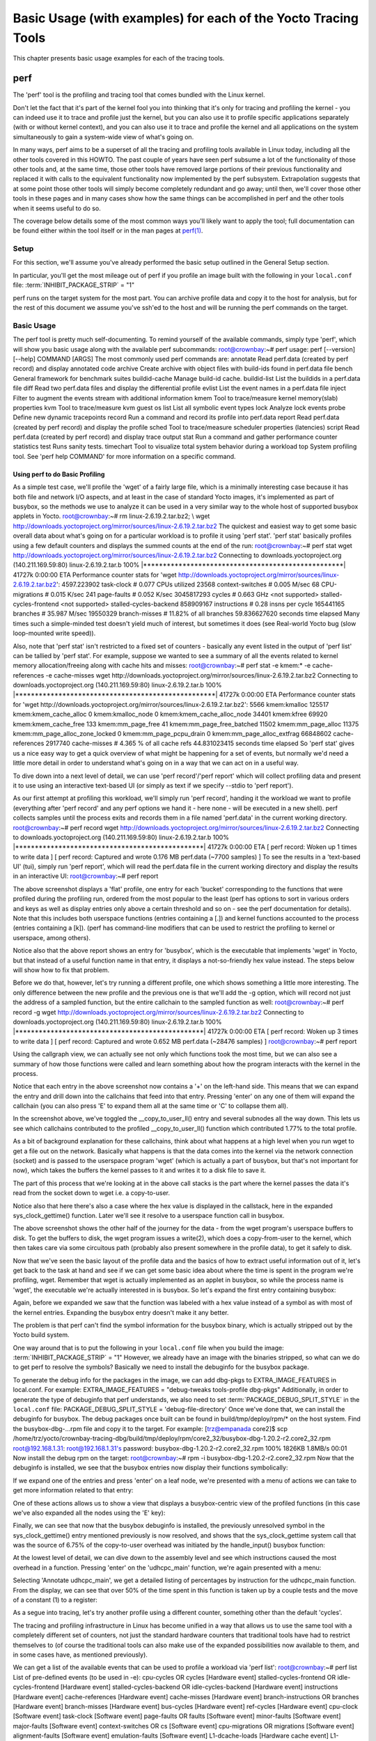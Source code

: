 .. SPDX-License-Identifier: CC-BY-2.0-UK

***************************************************************
Basic Usage (with examples) for each of the Yocto Tracing Tools
***************************************************************

This chapter presents basic usage examples for each of the tracing
tools.

.. _profile-manual-perf:

perf
====

The 'perf' tool is the profiling and tracing tool that comes bundled
with the Linux kernel.

Don't let the fact that it's part of the kernel fool you into thinking
that it's only for tracing and profiling the kernel - you can indeed use
it to trace and profile just the kernel, but you can also use it to
profile specific applications separately (with or without kernel
context), and you can also use it to trace and profile the kernel and
all applications on the system simultaneously to gain a system-wide view
of what's going on.

In many ways, perf aims to be a superset of all the tracing and
profiling tools available in Linux today, including all the other tools
covered in this HOWTO. The past couple of years have seen perf subsume a
lot of the functionality of those other tools and, at the same time,
those other tools have removed large portions of their previous
functionality and replaced it with calls to the equivalent functionality
now implemented by the perf subsystem. Extrapolation suggests that at
some point those other tools will simply become completely redundant and
go away; until then, we'll cover those other tools in these pages and in
many cases show how the same things can be accomplished in perf and the
other tools when it seems useful to do so.

The coverage below details some of the most common ways you'll likely
want to apply the tool; full documentation can be found either within
the tool itself or in the man pages at
`perf(1) <http://linux.die.net/man/1/perf>`__.

.. _perf-setup:

Setup
-----

For this section, we'll assume you've already performed the basic setup
outlined in the General Setup section.

In particular, you'll get the most mileage out of perf if you profile an
image built with the following in your ``local.conf`` file:
:term:`INHIBIT_PACKAGE_STRIP`
= "1"

perf runs on the target system for the most part. You can archive
profile data and copy it to the host for analysis, but for the rest of
this document we assume you've ssh'ed to the host and will be running
the perf commands on the target.

.. _perf-basic-usage:

Basic Usage
-----------

The perf tool is pretty much self-documenting. To remind yourself of the
available commands, simply type 'perf', which will show you basic usage
along with the available perf subcommands: root@crownbay:~# perf usage:
perf [--version] [--help] COMMAND [ARGS] The most commonly used perf
commands are: annotate Read perf.data (created by perf record) and
display annotated code archive Create archive with object files with
build-ids found in perf.data file bench General framework for benchmark
suites buildid-cache Manage build-id cache. buildid-list List the
buildids in a perf.data file diff Read two perf.data files and display
the differential profile evlist List the event names in a perf.data file
inject Filter to augment the events stream with additional information
kmem Tool to trace/measure kernel memory(slab) properties kvm Tool to
trace/measure kvm guest os list List all symbolic event types lock
Analyze lock events probe Define new dynamic tracepoints record Run a
command and record its profile into perf.data report Read perf.data
(created by perf record) and display the profile sched Tool to
trace/measure scheduler properties (latencies) script Read perf.data
(created by perf record) and display trace output stat Run a command and
gather performance counter statistics test Runs sanity tests. timechart
Tool to visualize total system behavior during a workload top System
profiling tool. See 'perf help COMMAND' for more information on a
specific command.

Using perf to do Basic Profiling
~~~~~~~~~~~~~~~~~~~~~~~~~~~~~~~~

As a simple test case, we'll profile the 'wget' of a fairly large file,
which is a minimally interesting case because it has both file and
network I/O aspects, and at least in the case of standard Yocto images,
it's implemented as part of busybox, so the methods we use to analyze it
can be used in a very similar way to the whole host of supported busybox
applets in Yocto. root@crownbay:~# rm linux-2.6.19.2.tar.bz2; \\ wget
http://downloads.yoctoproject.org/mirror/sources/linux-2.6.19.2.tar.bz2
The quickest and easiest way to get some basic overall data about what's
going on for a particular workload is to profile it using 'perf stat'.
'perf stat' basically profiles using a few default counters and displays
the summed counts at the end of the run: root@crownbay:~# perf stat wget
http://downloads.yoctoproject.org/mirror/sources/linux-2.6.19.2.tar.bz2
Connecting to downloads.yoctoproject.org (140.211.169.59:80)
linux-2.6.19.2.tar.b 100%
\|***************************************************\| 41727k 0:00:00
ETA Performance counter stats for 'wget
http://downloads.yoctoproject.org/mirror/sources/linux-2.6.19.2.tar.bz2':
4597.223902 task-clock # 0.077 CPUs utilized 23568 context-switches #
0.005 M/sec 68 CPU-migrations # 0.015 K/sec 241 page-faults # 0.052
K/sec 3045817293 cycles # 0.663 GHz <not supported>
stalled-cycles-frontend <not supported> stalled-cycles-backend 858909167
instructions # 0.28 insns per cycle 165441165 branches # 35.987 M/sec
19550329 branch-misses # 11.82% of all branches 59.836627620 seconds
time elapsed Many times such a simple-minded test doesn't yield much of
interest, but sometimes it does (see Real-world Yocto bug (slow
loop-mounted write speed)).

Also, note that 'perf stat' isn't restricted to a fixed set of counters
- basically any event listed in the output of 'perf list' can be tallied
by 'perf stat'. For example, suppose we wanted to see a summary of all
the events related to kernel memory allocation/freeing along with cache
hits and misses: root@crownbay:~# perf stat -e kmem:\* -e
cache-references -e cache-misses wget
http://downloads.yoctoproject.org/mirror/sources/linux-2.6.19.2.tar.bz2
Connecting to downloads.yoctoproject.org (140.211.169.59:80)
linux-2.6.19.2.tar.b 100%
\|***************************************************\| 41727k 0:00:00
ETA Performance counter stats for 'wget
http://downloads.yoctoproject.org/mirror/sources/linux-2.6.19.2.tar.bz2':
5566 kmem:kmalloc 125517 kmem:kmem_cache_alloc 0 kmem:kmalloc_node 0
kmem:kmem_cache_alloc_node 34401 kmem:kfree 69920 kmem:kmem_cache_free
133 kmem:mm_page_free 41 kmem:mm_page_free_batched 11502
kmem:mm_page_alloc 11375 kmem:mm_page_alloc_zone_locked 0
kmem:mm_page_pcpu_drain 0 kmem:mm_page_alloc_extfrag 66848602
cache-references 2917740 cache-misses # 4.365 % of all cache refs
44.831023415 seconds time elapsed So 'perf stat' gives us a nice easy
way to get a quick overview of what might be happening for a set of
events, but normally we'd need a little more detail in order to
understand what's going on in a way that we can act on in a useful way.

To dive down into a next level of detail, we can use 'perf record'/'perf
report' which will collect profiling data and present it to use using an
interactive text-based UI (or simply as text if we specify --stdio to
'perf report').

As our first attempt at profiling this workload, we'll simply run 'perf
record', handing it the workload we want to profile (everything after
'perf record' and any perf options we hand it - here none - will be
executed in a new shell). perf collects samples until the process exits
and records them in a file named 'perf.data' in the current working
directory. root@crownbay:~# perf record wget
http://downloads.yoctoproject.org/mirror/sources/linux-2.6.19.2.tar.bz2
Connecting to downloads.yoctoproject.org (140.211.169.59:80)
linux-2.6.19.2.tar.b 100%
\|************************************************\| 41727k 0:00:00 ETA
[ perf record: Woken up 1 times to write data ] [ perf record: Captured
and wrote 0.176 MB perf.data (~7700 samples) ] To see the results in a
'text-based UI' (tui), simply run 'perf report', which will read the
perf.data file in the current working directory and display the results
in an interactive UI: root@crownbay:~# perf report

.. image:: figures/perf-wget-flat-stripped.png
   :align: center

The above screenshot displays a 'flat' profile, one entry for each
'bucket' corresponding to the functions that were profiled during the
profiling run, ordered from the most popular to the least (perf has
options to sort in various orders and keys as well as display entries
only above a certain threshold and so on - see the perf documentation
for details). Note that this includes both userspace functions (entries
containing a [.]) and kernel functions accounted to the process (entries
containing a [k]). (perf has command-line modifiers that can be used to
restrict the profiling to kernel or userspace, among others).

Notice also that the above report shows an entry for 'busybox', which is
the executable that implements 'wget' in Yocto, but that instead of a
useful function name in that entry, it displays a not-so-friendly hex
value instead. The steps below will show how to fix that problem.

Before we do that, however, let's try running a different profile, one
which shows something a little more interesting. The only difference
between the new profile and the previous one is that we'll add the -g
option, which will record not just the address of a sampled function,
but the entire callchain to the sampled function as well:
root@crownbay:~# perf record -g wget
http://downloads.yoctoproject.org/mirror/sources/linux-2.6.19.2.tar.bz2
Connecting to downloads.yoctoproject.org (140.211.169.59:80)
linux-2.6.19.2.tar.b 100%
\|************************************************\| 41727k 0:00:00 ETA
[ perf record: Woken up 3 times to write data ] [ perf record: Captured
and wrote 0.652 MB perf.data (~28476 samples) ] root@crownbay:~# perf
report

.. image:: figures/perf-wget-g-copy-to-user-expanded-stripped.png
   :align: center

Using the callgraph view, we can actually see not only which functions
took the most time, but we can also see a summary of how those functions
were called and learn something about how the program interacts with the
kernel in the process.

Notice that each entry in the above screenshot now contains a '+' on the
left-hand side. This means that we can expand the entry and drill down
into the callchains that feed into that entry. Pressing 'enter' on any
one of them will expand the callchain (you can also press 'E' to expand
them all at the same time or 'C' to collapse them all).

In the screenshot above, we've toggled the \__copy_to_user_ll() entry
and several subnodes all the way down. This lets us see which callchains
contributed to the profiled \__copy_to_user_ll() function which
contributed 1.77% to the total profile.

As a bit of background explanation for these callchains, think about
what happens at a high level when you run wget to get a file out on the
network. Basically what happens is that the data comes into the kernel
via the network connection (socket) and is passed to the userspace
program 'wget' (which is actually a part of busybox, but that's not
important for now), which takes the buffers the kernel passes to it and
writes it to a disk file to save it.

The part of this process that we're looking at in the above call stacks
is the part where the kernel passes the data it's read from the socket
down to wget i.e. a copy-to-user.

Notice also that here there's also a case where the hex value is
displayed in the callstack, here in the expanded sys_clock_gettime()
function. Later we'll see it resolve to a userspace function call in
busybox.

.. image:: figures/perf-wget-g-copy-from-user-expanded-stripped.png
   :align: center

The above screenshot shows the other half of the journey for the data -
from the wget program's userspace buffers to disk. To get the buffers to
disk, the wget program issues a write(2), which does a copy-from-user to
the kernel, which then takes care via some circuitous path (probably
also present somewhere in the profile data), to get it safely to disk.

Now that we've seen the basic layout of the profile data and the basics
of how to extract useful information out of it, let's get back to the
task at hand and see if we can get some basic idea about where the time
is spent in the program we're profiling, wget. Remember that wget is
actually implemented as an applet in busybox, so while the process name
is 'wget', the executable we're actually interested in is busybox. So
let's expand the first entry containing busybox:

.. image:: figures/perf-wget-busybox-expanded-stripped.png
   :align: center

Again, before we expanded we saw that the function was labeled with a
hex value instead of a symbol as with most of the kernel entries.
Expanding the busybox entry doesn't make it any better.

The problem is that perf can't find the symbol information for the
busybox binary, which is actually stripped out by the Yocto build
system.

One way around that is to put the following in your ``local.conf`` file
when you build the image:
:term:`INHIBIT_PACKAGE_STRIP`
= "1" However, we already have an image with the binaries stripped, so
what can we do to get perf to resolve the symbols? Basically we need to
install the debuginfo for the busybox package.

To generate the debug info for the packages in the image, we can add
dbg-pkgs to EXTRA_IMAGE_FEATURES in local.conf. For example:
EXTRA_IMAGE_FEATURES = "debug-tweaks tools-profile dbg-pkgs"
Additionally, in order to generate the type of debuginfo that perf
understands, we also need to set
:term:`PACKAGE_DEBUG_SPLIT_STYLE`
in the ``local.conf`` file: PACKAGE_DEBUG_SPLIT_STYLE =
'debug-file-directory' Once we've done that, we can install the
debuginfo for busybox. The debug packages once built can be found in
build/tmp/deploy/rpm/\* on the host system. Find the busybox-dbg-...rpm
file and copy it to the target. For example: [trz@empanada core2]$ scp
/home/trz/yocto/crownbay-tracing-dbg/build/tmp/deploy/rpm/core2_32/busybox-dbg-1.20.2-r2.core2_32.rpm
root@192.168.1.31: root@192.168.1.31's password:
busybox-dbg-1.20.2-r2.core2_32.rpm 100% 1826KB 1.8MB/s 00:01 Now install
the debug rpm on the target: root@crownbay:~# rpm -i
busybox-dbg-1.20.2-r2.core2_32.rpm Now that the debuginfo is installed,
we see that the busybox entries now display their functions
symbolically:

.. image:: figures/perf-wget-busybox-debuginfo.png
   :align: center

If we expand one of the entries and press 'enter' on a leaf node, we're
presented with a menu of actions we can take to get more information
related to that entry:

.. image:: figures/perf-wget-busybox-dso-zoom-menu.png
   :align: center

One of these actions allows us to show a view that displays a
busybox-centric view of the profiled functions (in this case we've also
expanded all the nodes using the 'E' key):

.. image:: figures/perf-wget-busybox-dso-zoom.png
   :align: center

Finally, we can see that now that the busybox debuginfo is installed,
the previously unresolved symbol in the sys_clock_gettime() entry
mentioned previously is now resolved, and shows that the
sys_clock_gettime system call that was the source of 6.75% of the
copy-to-user overhead was initiated by the handle_input() busybox
function:

.. image:: figures/perf-wget-g-copy-to-user-expanded-debuginfo.png
   :align: center

At the lowest level of detail, we can dive down to the assembly level
and see which instructions caused the most overhead in a function.
Pressing 'enter' on the 'udhcpc_main' function, we're again presented
with a menu:

.. image:: figures/perf-wget-busybox-annotate-menu.png
   :align: center

Selecting 'Annotate udhcpc_main', we get a detailed listing of
percentages by instruction for the udhcpc_main function. From the
display, we can see that over 50% of the time spent in this function is
taken up by a couple tests and the move of a constant (1) to a register:

.. image:: figures/perf-wget-busybox-annotate-udhcpc.png
   :align: center

As a segue into tracing, let's try another profile using a different
counter, something other than the default 'cycles'.

The tracing and profiling infrastructure in Linux has become unified in
a way that allows us to use the same tool with a completely different
set of counters, not just the standard hardware counters that
traditional tools have had to restrict themselves to (of course the
traditional tools can also make use of the expanded possibilities now
available to them, and in some cases have, as mentioned previously).

We can get a list of the available events that can be used to profile a
workload via 'perf list': root@crownbay:~# perf list List of pre-defined
events (to be used in -e): cpu-cycles OR cycles [Hardware event]
stalled-cycles-frontend OR idle-cycles-frontend [Hardware event]
stalled-cycles-backend OR idle-cycles-backend [Hardware event]
instructions [Hardware event] cache-references [Hardware event]
cache-misses [Hardware event] branch-instructions OR branches [Hardware
event] branch-misses [Hardware event] bus-cycles [Hardware event]
ref-cycles [Hardware event] cpu-clock [Software event] task-clock
[Software event] page-faults OR faults [Software event] minor-faults
[Software event] major-faults [Software event] context-switches OR cs
[Software event] cpu-migrations OR migrations [Software event]
alignment-faults [Software event] emulation-faults [Software event]
L1-dcache-loads [Hardware cache event] L1-dcache-load-misses [Hardware
cache event] L1-dcache-prefetch-misses [Hardware cache event]
L1-icache-loads [Hardware cache event] L1-icache-load-misses [Hardware
cache event] . . . rNNN [Raw hardware event descriptor]
cpu/t1=v1[,t2=v2,t3 ...]/modifier [Raw hardware event descriptor] (see
'perf list --help' on how to encode it) mem:<addr>[:access] [Hardware
breakpoint] sunrpc:rpc_call_status [Tracepoint event]
sunrpc:rpc_bind_status [Tracepoint event] sunrpc:rpc_connect_status
[Tracepoint event] sunrpc:rpc_task_begin [Tracepoint event]
skb:kfree_skb [Tracepoint event] skb:consume_skb [Tracepoint event]
skb:skb_copy_datagram_iovec [Tracepoint event] net:net_dev_xmit
[Tracepoint event] net:net_dev_queue [Tracepoint event]
net:netif_receive_skb [Tracepoint event] net:netif_rx [Tracepoint event]
napi:napi_poll [Tracepoint event] sock:sock_rcvqueue_full [Tracepoint
event] sock:sock_exceed_buf_limit [Tracepoint event]
udp:udp_fail_queue_rcv_skb [Tracepoint event] hda:hda_send_cmd
[Tracepoint event] hda:hda_get_response [Tracepoint event]
hda:hda_bus_reset [Tracepoint event] scsi:scsi_dispatch_cmd_start
[Tracepoint event] scsi:scsi_dispatch_cmd_error [Tracepoint event]
scsi:scsi_eh_wakeup [Tracepoint event] drm:drm_vblank_event [Tracepoint
event] drm:drm_vblank_event_queued [Tracepoint event]
drm:drm_vblank_event_delivered [Tracepoint event] random:mix_pool_bytes
[Tracepoint event] random:mix_pool_bytes_nolock [Tracepoint event]
random:credit_entropy_bits [Tracepoint event] gpio:gpio_direction
[Tracepoint event] gpio:gpio_value [Tracepoint event]
block:block_rq_abort [Tracepoint event] block:block_rq_requeue
[Tracepoint event] block:block_rq_issue [Tracepoint event]
block:block_bio_bounce [Tracepoint event] block:block_bio_complete
[Tracepoint event] block:block_bio_backmerge [Tracepoint event] . .
writeback:writeback_wake_thread [Tracepoint event]
writeback:writeback_wake_forker_thread [Tracepoint event]
writeback:writeback_bdi_register [Tracepoint event] . .
writeback:writeback_single_inode_requeue [Tracepoint event]
writeback:writeback_single_inode [Tracepoint event] kmem:kmalloc
[Tracepoint event] kmem:kmem_cache_alloc [Tracepoint event]
kmem:mm_page_alloc [Tracepoint event] kmem:mm_page_alloc_zone_locked
[Tracepoint event] kmem:mm_page_pcpu_drain [Tracepoint event]
kmem:mm_page_alloc_extfrag [Tracepoint event]
vmscan:mm_vmscan_kswapd_sleep [Tracepoint event]
vmscan:mm_vmscan_kswapd_wake [Tracepoint event]
vmscan:mm_vmscan_wakeup_kswapd [Tracepoint event]
vmscan:mm_vmscan_direct_reclaim_begin [Tracepoint event] . .
module:module_get [Tracepoint event] module:module_put [Tracepoint
event] module:module_request [Tracepoint event] sched:sched_kthread_stop
[Tracepoint event] sched:sched_wakeup [Tracepoint event]
sched:sched_wakeup_new [Tracepoint event] sched:sched_process_fork
[Tracepoint event] sched:sched_process_exec [Tracepoint event]
sched:sched_stat_runtime [Tracepoint event] rcu:rcu_utilization
[Tracepoint event] workqueue:workqueue_queue_work [Tracepoint event]
workqueue:workqueue_execute_end [Tracepoint event]
signal:signal_generate [Tracepoint event] signal:signal_deliver
[Tracepoint event] timer:timer_init [Tracepoint event] timer:timer_start
[Tracepoint event] timer:hrtimer_cancel [Tracepoint event]
timer:itimer_state [Tracepoint event] timer:itimer_expire [Tracepoint
event] irq:irq_handler_entry [Tracepoint event] irq:irq_handler_exit
[Tracepoint event] irq:softirq_entry [Tracepoint event] irq:softirq_exit
[Tracepoint event] irq:softirq_raise [Tracepoint event] printk:console
[Tracepoint event] task:task_newtask [Tracepoint event] task:task_rename
[Tracepoint event] syscalls:sys_enter_socketcall [Tracepoint event]
syscalls:sys_exit_socketcall [Tracepoint event] . . .
syscalls:sys_enter_unshare [Tracepoint event] syscalls:sys_exit_unshare
[Tracepoint event] raw_syscalls:sys_enter [Tracepoint event]
raw_syscalls:sys_exit [Tracepoint event]

.. container:: informalexample

   **Tying it Together**:
   These are exactly the same set of events defined by the trace event
   subsystem and exposed by ftrace/tracecmd/kernelshark as files in
   /sys/kernel/debug/tracing/events, by SystemTap as
   kernel.trace("tracepoint_name") and (partially) accessed by LTTng.

Only a subset of these would be of interest to us when looking at this
workload, so let's choose the most likely subsystems (identified by the
string before the colon in the Tracepoint events) and do a 'perf stat'
run using only those wildcarded subsystems: root@crownbay:~# perf stat
-e skb:\* -e net:\* -e napi:\* -e sched:\* -e workqueue:\* -e irq:\* -e
syscalls:\* wget
http://downloads.yoctoproject.org/mirror/sources/linux-2.6.19.2.tar.bz2
Performance counter stats for 'wget
http://downloads.yoctoproject.org/mirror/sources/linux-2.6.19.2.tar.bz2':
23323 skb:kfree_skb 0 skb:consume_skb 49897 skb:skb_copy_datagram_iovec
6217 net:net_dev_xmit 6217 net:net_dev_queue 7962 net:netif_receive_skb
2 net:netif_rx 8340 napi:napi_poll 0 sched:sched_kthread_stop 0
sched:sched_kthread_stop_ret 3749 sched:sched_wakeup 0
sched:sched_wakeup_new 0 sched:sched_switch 29 sched:sched_migrate_task
0 sched:sched_process_free 1 sched:sched_process_exit 0
sched:sched_wait_task 0 sched:sched_process_wait 0
sched:sched_process_fork 1 sched:sched_process_exec 0
sched:sched_stat_wait 2106519415641 sched:sched_stat_sleep 0
sched:sched_stat_iowait 147453613 sched:sched_stat_blocked 12903026955
sched:sched_stat_runtime 0 sched:sched_pi_setprio 3574
workqueue:workqueue_queue_work 3574 workqueue:workqueue_activate_work 0
workqueue:workqueue_execute_start 0 workqueue:workqueue_execute_end
16631 irq:irq_handler_entry 16631 irq:irq_handler_exit 28521
irq:softirq_entry 28521 irq:softirq_exit 28728 irq:softirq_raise 1
syscalls:sys_enter_sendmmsg 1 syscalls:sys_exit_sendmmsg 0
syscalls:sys_enter_recvmmsg 0 syscalls:sys_exit_recvmmsg 14
syscalls:sys_enter_socketcall 14 syscalls:sys_exit_socketcall . . .
16965 syscalls:sys_enter_read 16965 syscalls:sys_exit_read 12854
syscalls:sys_enter_write 12854 syscalls:sys_exit_write . . .
58.029710972 seconds time elapsed Let's pick one of these tracepoints
and tell perf to do a profile using it as the sampling event:
root@crownbay:~# perf record -g -e sched:sched_wakeup wget
http://downloads.yoctoproject.org/mirror/sources/linux-2.6.19.2.tar.bz2

.. image:: figures/sched-wakeup-profile.png
   :align: center

The screenshot above shows the results of running a profile using
sched:sched_switch tracepoint, which shows the relative costs of various
paths to sched_wakeup (note that sched_wakeup is the name of the
tracepoint - it's actually defined just inside ttwu_do_wakeup(), which
accounts for the function name actually displayed in the profile: /\* \*
Mark the task runnable and perform wakeup-preemption. \*/ static void
ttwu_do_wakeup(struct rq \*rq, struct task_struct \*p, int wake_flags) {
trace_sched_wakeup(p, true); . . . } A couple of the more interesting
callchains are expanded and displayed above, basically some network
receive paths that presumably end up waking up wget (busybox) when
network data is ready.

Note that because tracepoints are normally used for tracing, the default
sampling period for tracepoints is 1 i.e. for tracepoints perf will
sample on every event occurrence (this can be changed using the -c
option). This is in contrast to hardware counters such as for example
the default 'cycles' hardware counter used for normal profiling, where
sampling periods are much higher (in the thousands) because profiling
should have as low an overhead as possible and sampling on every cycle
would be prohibitively expensive.

Using perf to do Basic Tracing
~~~~~~~~~~~~~~~~~~~~~~~~~~~~~~

Profiling is a great tool for solving many problems or for getting a
high-level view of what's going on with a workload or across the system.
It is however by definition an approximation, as suggested by the most
prominent word associated with it, 'sampling'. On the one hand, it
allows a representative picture of what's going on in the system to be
cheaply taken, but on the other hand, that cheapness limits its utility
when that data suggests a need to 'dive down' more deeply to discover
what's really going on. In such cases, the only way to see what's really
going on is to be able to look at (or summarize more intelligently) the
individual steps that go into the higher-level behavior exposed by the
coarse-grained profiling data.

As a concrete example, we can trace all the events we think might be
applicable to our workload: root@crownbay:~# perf record -g -e skb:\* -e
net:\* -e napi:\* -e sched:sched_switch -e sched:sched_wakeup -e irq:\*
-e syscalls:sys_enter_read -e syscalls:sys_exit_read -e
syscalls:sys_enter_write -e syscalls:sys_exit_write wget
http://downloads.yoctoproject.org/mirror/sources/linux-2.6.19.2.tar.bz2
We can look at the raw trace output using 'perf script' with no
arguments: root@crownbay:~# perf script perf 1262 [000] 11624.857082:
sys_exit_read: 0x0 perf 1262 [000] 11624.857193: sched_wakeup:
comm=migration/0 pid=6 prio=0 success=1 target_cpu=000 wget 1262 [001]
11624.858021: softirq_raise: vec=1 [action=TIMER] wget 1262 [001]
11624.858074: softirq_entry: vec=1 [action=TIMER] wget 1262 [001]
11624.858081: softirq_exit: vec=1 [action=TIMER] wget 1262 [001]
11624.858166: sys_enter_read: fd: 0x0003, buf: 0xbf82c940, count: 0x0200
wget 1262 [001] 11624.858177: sys_exit_read: 0x200 wget 1262 [001]
11624.858878: kfree_skb: skbaddr=0xeb248d80 protocol=0
location=0xc15a5308 wget 1262 [001] 11624.858945: kfree_skb:
skbaddr=0xeb248000 protocol=0 location=0xc15a5308 wget 1262 [001]
11624.859020: softirq_raise: vec=1 [action=TIMER] wget 1262 [001]
11624.859076: softirq_entry: vec=1 [action=TIMER] wget 1262 [001]
11624.859083: softirq_exit: vec=1 [action=TIMER] wget 1262 [001]
11624.859167: sys_enter_read: fd: 0x0003, buf: 0xb7720000, count: 0x0400
wget 1262 [001] 11624.859192: sys_exit_read: 0x1d7 wget 1262 [001]
11624.859228: sys_enter_read: fd: 0x0003, buf: 0xb7720000, count: 0x0400
wget 1262 [001] 11624.859233: sys_exit_read: 0x0 wget 1262 [001]
11624.859573: sys_enter_read: fd: 0x0003, buf: 0xbf82c580, count: 0x0200
wget 1262 [001] 11624.859584: sys_exit_read: 0x200 wget 1262 [001]
11624.859864: sys_enter_read: fd: 0x0003, buf: 0xb7720000, count: 0x0400
wget 1262 [001] 11624.859888: sys_exit_read: 0x400 wget 1262 [001]
11624.859935: sys_enter_read: fd: 0x0003, buf: 0xb7720000, count: 0x0400
wget 1262 [001] 11624.859944: sys_exit_read: 0x400 This gives us a
detailed timestamped sequence of events that occurred within the
workload with respect to those events.

In many ways, profiling can be viewed as a subset of tracing -
theoretically, if you have a set of trace events that's sufficient to
capture all the important aspects of a workload, you can derive any of
the results or views that a profiling run can.

Another aspect of traditional profiling is that while powerful in many
ways, it's limited by the granularity of the underlying data. Profiling
tools offer various ways of sorting and presenting the sample data,
which make it much more useful and amenable to user experimentation, but
in the end it can't be used in an open-ended way to extract data that
just isn't present as a consequence of the fact that conceptually, most
of it has been thrown away.

Full-blown detailed tracing data does however offer the opportunity to
manipulate and present the information collected during a tracing run in
an infinite variety of ways.

Another way to look at it is that there are only so many ways that the
'primitive' counters can be used on their own to generate interesting
output; to get anything more complicated than simple counts requires
some amount of additional logic, which is typically very specific to the
problem at hand. For example, if we wanted to make use of a 'counter'
that maps to the value of the time difference between when a process was
scheduled to run on a processor and the time it actually ran, we
wouldn't expect such a counter to exist on its own, but we could derive
one called say 'wakeup_latency' and use it to extract a useful view of
that metric from trace data. Likewise, we really can't figure out from
standard profiling tools how much data every process on the system reads
and writes, along with how many of those reads and writes fail
completely. If we have sufficient trace data, however, we could with the
right tools easily extract and present that information, but we'd need
something other than pre-canned profiling tools to do that.

Luckily, there is a general-purpose way to handle such needs, called
'programming languages'. Making programming languages easily available
to apply to such problems given the specific format of data is called a
'programming language binding' for that data and language. Perf supports
two programming language bindings, one for Python and one for Perl.

.. container:: informalexample

   **Tying it Together**:
   Language bindings for manipulating and aggregating trace data are of
   course not a new idea. One of the first projects to do this was IBM's
   DProbes dpcc compiler, an ANSI C compiler which targeted a low-level
   assembly language running on an in-kernel interpreter on the target
   system. This is exactly analogous to what Sun's DTrace did, except
   that DTrace invented its own language for the purpose. Systemtap,
   heavily inspired by DTrace, also created its own one-off language,
   but rather than running the product on an in-kernel interpreter,
   created an elaborate compiler-based machinery to translate its
   language into kernel modules written in C.

Now that we have the trace data in perf.data, we can use 'perf script
-g' to generate a skeleton script with handlers for the read/write
entry/exit events we recorded: root@crownbay:~# perf script -g python
generated Python script: perf-script.py The skeleton script simply
creates a python function for each event type in the perf.data file. The
body of each function simply prints the event name along with its
parameters. For example: def net__netif_rx(event_name, context,
common_cpu, common_secs, common_nsecs, common_pid, common_comm, skbaddr,
len, name): print_header(event_name, common_cpu, common_secs,
common_nsecs, common_pid, common_comm) print "skbaddr=%u, len=%u,
name=%s\n" % (skbaddr, len, name), We can run that script directly to
print all of the events contained in the perf.data file:
root@crownbay:~# perf script -s perf-script.py in trace_begin
syscalls__sys_exit_read 0 11624.857082795 1262 perf nr=3, ret=0
sched__sched_wakeup 0 11624.857193498 1262 perf comm=migration/0, pid=6,
prio=0, success=1, target_cpu=0 irq__softirq_raise 1 11624.858021635
1262 wget vec=TIMER irq__softirq_entry 1 11624.858074075 1262 wget
vec=TIMER irq__softirq_exit 1 11624.858081389 1262 wget vec=TIMER
syscalls__sys_enter_read 1 11624.858166434 1262 wget nr=3, fd=3,
buf=3213019456, count=512 syscalls__sys_exit_read 1 11624.858177924 1262
wget nr=3, ret=512 skb__kfree_skb 1 11624.858878188 1262 wget
skbaddr=3945041280, location=3243922184, protocol=0 skb__kfree_skb 1
11624.858945608 1262 wget skbaddr=3945037824, location=3243922184,
protocol=0 irq__softirq_raise 1 11624.859020942 1262 wget vec=TIMER
irq__softirq_entry 1 11624.859076935 1262 wget vec=TIMER
irq__softirq_exit 1 11624.859083469 1262 wget vec=TIMER
syscalls__sys_enter_read 1 11624.859167565 1262 wget nr=3, fd=3,
buf=3077701632, count=1024 syscalls__sys_exit_read 1 11624.859192533
1262 wget nr=3, ret=471 syscalls__sys_enter_read 1 11624.859228072 1262
wget nr=3, fd=3, buf=3077701632, count=1024 syscalls__sys_exit_read 1
11624.859233707 1262 wget nr=3, ret=0 syscalls__sys_enter_read 1
11624.859573008 1262 wget nr=3, fd=3, buf=3213018496, count=512
syscalls__sys_exit_read 1 11624.859584818 1262 wget nr=3, ret=512
syscalls__sys_enter_read 1 11624.859864562 1262 wget nr=3, fd=3,
buf=3077701632, count=1024 syscalls__sys_exit_read 1 11624.859888770
1262 wget nr=3, ret=1024 syscalls__sys_enter_read 1 11624.859935140 1262
wget nr=3, fd=3, buf=3077701632, count=1024 syscalls__sys_exit_read 1
11624.859944032 1262 wget nr=3, ret=1024 That in itself isn't very
useful; after all, we can accomplish pretty much the same thing by
simply running 'perf script' without arguments in the same directory as
the perf.data file.

We can however replace the print statements in the generated function
bodies with whatever we want, and thereby make it infinitely more
useful.

As a simple example, let's just replace the print statements in the
function bodies with a simple function that does nothing but increment a
per-event count. When the program is run against a perf.data file, each
time a particular event is encountered, a tally is incremented for that
event. For example: def net__netif_rx(event_name, context, common_cpu,
common_secs, common_nsecs, common_pid, common_comm, skbaddr, len, name):
inc_counts(event_name) Each event handler function in the generated code
is modified to do this. For convenience, we define a common function
called inc_counts() that each handler calls; inc_counts() simply tallies
a count for each event using the 'counts' hash, which is a specialized
hash function that does Perl-like autovivification, a capability that's
extremely useful for kinds of multi-level aggregation commonly used in
processing traces (see perf's documentation on the Python language
binding for details): counts = autodict() def inc_counts(event_name):
try: counts[event_name] += 1 except TypeError: counts[event_name] = 1
Finally, at the end of the trace processing run, we want to print the
result of all the per-event tallies. For that, we use the special
'trace_end()' function: def trace_end(): for event_name, count in
counts.iteritems(): print "%-40s %10s\n" % (event_name, count) The end
result is a summary of all the events recorded in the trace:
skb__skb_copy_datagram_iovec 13148 irq__softirq_entry 4796
irq__irq_handler_exit 3805 irq__softirq_exit 4795
syscalls__sys_enter_write 8990 net__net_dev_xmit 652 skb__kfree_skb 4047
sched__sched_wakeup 1155 irq__irq_handler_entry 3804 irq__softirq_raise
4799 net__net_dev_queue 652 syscalls__sys_enter_read 17599
net__netif_receive_skb 1743 syscalls__sys_exit_read 17598 net__netif_rx
2 napi__napi_poll 1877 syscalls__sys_exit_write 8990 Note that this is
pretty much exactly the same information we get from 'perf stat', which
goes a little way to support the idea mentioned previously that given
the right kind of trace data, higher-level profiling-type summaries can
be derived from it.

Documentation on using the `'perf script' python
binding <http://linux.die.net/man/1/perf-script-python>`__.

System-Wide Tracing and Profiling
~~~~~~~~~~~~~~~~~~~~~~~~~~~~~~~~~

The examples so far have focused on tracing a particular program or
workload - in other words, every profiling run has specified the program
to profile in the command-line e.g. 'perf record wget ...'.

It's also possible, and more interesting in many cases, to run a
system-wide profile or trace while running the workload in a separate
shell.

To do system-wide profiling or tracing, you typically use the -a flag to
'perf record'.

To demonstrate this, open up one window and start the profile using the
-a flag (press Ctrl-C to stop tracing): root@crownbay:~# perf record -g
-a ^C[ perf record: Woken up 6 times to write data ] [ perf record:
Captured and wrote 1.400 MB perf.data (~61172 samples) ] In another
window, run the wget test: root@crownbay:~# wget
http://downloads.yoctoproject.org/mirror/sources/linux-2.6.19.2.tar.bz2
Connecting to downloads.yoctoproject.org (140.211.169.59:80)
linux-2.6.19.2.tar.b 100% \|*******************************\| 41727k
0:00:00 ETA Here we see entries not only for our wget load, but for
other processes running on the system as well:

.. image:: figures/perf-systemwide.png
   :align: center

In the snapshot above, we can see callchains that originate in libc, and
a callchain from Xorg that demonstrates that we're using a proprietary X
driver in userspace (notice the presence of 'PVR' and some other
unresolvable symbols in the expanded Xorg callchain).

Note also that we have both kernel and userspace entries in the above
snapshot. We can also tell perf to focus on userspace but providing a
modifier, in this case 'u', to the 'cycles' hardware counter when we
record a profile: root@crownbay:~# perf record -g -a -e cycles:u ^C[
perf record: Woken up 2 times to write data ] [ perf record: Captured
and wrote 0.376 MB perf.data (~16443 samples) ]

.. image:: figures/perf-report-cycles-u.png
   :align: center

Notice in the screenshot above, we see only userspace entries ([.])

Finally, we can press 'enter' on a leaf node and select the 'Zoom into
DSO' menu item to show only entries associated with a specific DSO. In
the screenshot below, we've zoomed into the 'libc' DSO which shows all
the entries associated with the libc-xxx.so DSO.

.. image:: figures/perf-systemwide-libc.png
   :align: center

We can also use the system-wide -a switch to do system-wide tracing.
Here we'll trace a couple of scheduler events: root@crownbay:~# perf
record -a -e sched:sched_switch -e sched:sched_wakeup ^C[ perf record:
Woken up 38 times to write data ] [ perf record: Captured and wrote
9.780 MB perf.data (~427299 samples) ] We can look at the raw output
using 'perf script' with no arguments: root@crownbay:~# perf script perf
1383 [001] 6171.460045: sched_wakeup: comm=kworker/1:1 pid=21 prio=120
success=1 target_cpu=001 perf 1383 [001] 6171.460066: sched_switch:
prev_comm=perf prev_pid=1383 prev_prio=120 prev_state=R+ ==>
next_comm=kworker/1:1 next_pid=21 next_prio=120 kworker/1:1 21 [001]
6171.460093: sched_switch: prev_comm=kworker/1:1 prev_pid=21
prev_prio=120 prev_state=S ==> next_comm=perf next_pid=1383
next_prio=120 swapper 0 [000] 6171.468063: sched_wakeup:
comm=kworker/0:3 pid=1209 prio=120 success=1 target_cpu=000 swapper 0
[000] 6171.468107: sched_switch: prev_comm=swapper/0 prev_pid=0
prev_prio=120 prev_state=R ==> next_comm=kworker/0:3 next_pid=1209
next_prio=120 kworker/0:3 1209 [000] 6171.468143: sched_switch:
prev_comm=kworker/0:3 prev_pid=1209 prev_prio=120 prev_state=S ==>
next_comm=swapper/0 next_pid=0 next_prio=120 perf 1383 [001]
6171.470039: sched_wakeup: comm=kworker/1:1 pid=21 prio=120 success=1
target_cpu=001 perf 1383 [001] 6171.470058: sched_switch: prev_comm=perf
prev_pid=1383 prev_prio=120 prev_state=R+ ==> next_comm=kworker/1:1
next_pid=21 next_prio=120 kworker/1:1 21 [001] 6171.470082:
sched_switch: prev_comm=kworker/1:1 prev_pid=21 prev_prio=120
prev_state=S ==> next_comm=perf next_pid=1383 next_prio=120 perf 1383
[001] 6171.480035: sched_wakeup: comm=kworker/1:1 pid=21 prio=120
success=1 target_cpu=001

.. _perf-filtering:

Filtering
^^^^^^^^^

Notice that there are a lot of events that don't really have anything to
do with what we're interested in, namely events that schedule 'perf'
itself in and out or that wake perf up. We can get rid of those by using
the '--filter' option - for each event we specify using -e, we can add a
--filter after that to filter out trace events that contain fields with
specific values: root@crownbay:~# perf record -a -e sched:sched_switch
--filter 'next_comm != perf && prev_comm != perf' -e sched:sched_wakeup
--filter 'comm != perf' ^C[ perf record: Woken up 38 times to write data
] [ perf record: Captured and wrote 9.688 MB perf.data (~423279 samples)
] root@crownbay:~# perf script swapper 0 [000] 7932.162180:
sched_switch: prev_comm=swapper/0 prev_pid=0 prev_prio=120 prev_state=R
==> next_comm=kworker/0:3 next_pid=1209 next_prio=120 kworker/0:3 1209
[000] 7932.162236: sched_switch: prev_comm=kworker/0:3 prev_pid=1209
prev_prio=120 prev_state=S ==> next_comm=swapper/0 next_pid=0
next_prio=120 perf 1407 [001] 7932.170048: sched_wakeup:
comm=kworker/1:1 pid=21 prio=120 success=1 target_cpu=001 perf 1407
[001] 7932.180044: sched_wakeup: comm=kworker/1:1 pid=21 prio=120
success=1 target_cpu=001 perf 1407 [001] 7932.190038: sched_wakeup:
comm=kworker/1:1 pid=21 prio=120 success=1 target_cpu=001 perf 1407
[001] 7932.200044: sched_wakeup: comm=kworker/1:1 pid=21 prio=120
success=1 target_cpu=001 perf 1407 [001] 7932.210044: sched_wakeup:
comm=kworker/1:1 pid=21 prio=120 success=1 target_cpu=001 perf 1407
[001] 7932.220044: sched_wakeup: comm=kworker/1:1 pid=21 prio=120
success=1 target_cpu=001 swapper 0 [001] 7932.230111: sched_wakeup:
comm=kworker/1:1 pid=21 prio=120 success=1 target_cpu=001 swapper 0
[001] 7932.230146: sched_switch: prev_comm=swapper/1 prev_pid=0
prev_prio=120 prev_state=R ==> next_comm=kworker/1:1 next_pid=21
next_prio=120 kworker/1:1 21 [001] 7932.230205: sched_switch:
prev_comm=kworker/1:1 prev_pid=21 prev_prio=120 prev_state=S ==>
next_comm=swapper/1 next_pid=0 next_prio=120 swapper 0 [000]
7932.326109: sched_wakeup: comm=kworker/0:3 pid=1209 prio=120 success=1
target_cpu=000 swapper 0 [000] 7932.326171: sched_switch:
prev_comm=swapper/0 prev_pid=0 prev_prio=120 prev_state=R ==>
next_comm=kworker/0:3 next_pid=1209 next_prio=120 kworker/0:3 1209 [000]
7932.326214: sched_switch: prev_comm=kworker/0:3 prev_pid=1209
prev_prio=120 prev_state=S ==> next_comm=swapper/0 next_pid=0
next_prio=120 In this case, we've filtered out all events that have
'perf' in their 'comm' or 'comm_prev' or 'comm_next' fields. Notice that
there are still events recorded for perf, but notice that those events
don't have values of 'perf' for the filtered fields. To completely
filter out anything from perf will require a bit more work, but for the
purpose of demonstrating how to use filters, it's close enough.

.. container:: informalexample

   **Tying it Together**:
   These are exactly the same set of event filters defined by the trace
   event subsystem. See the ftrace/tracecmd/kernelshark section for more
   discussion about these event filters.

.. container:: informalexample

   **Tying it Together**:
   These event filters are implemented by a special-purpose
   pseudo-interpreter in the kernel and are an integral and
   indispensable part of the perf design as it relates to tracing.
   kernel-based event filters provide a mechanism to precisely throttle
   the event stream that appears in user space, where it makes sense to
   provide bindings to real programming languages for postprocessing the
   event stream. This architecture allows for the intelligent and
   flexible partitioning of processing between the kernel and user
   space. Contrast this with other tools such as SystemTap, which does
   all of its processing in the kernel and as such requires a special
   project-defined language in order to accommodate that design, or
   LTTng, where everything is sent to userspace and as such requires a
   super-efficient kernel-to-userspace transport mechanism in order to
   function properly. While perf certainly can benefit from for instance
   advances in the design of the transport, it doesn't fundamentally
   depend on them. Basically, if you find that your perf tracing
   application is causing buffer I/O overruns, it probably means that
   you aren't taking enough advantage of the kernel filtering engine.

Using Dynamic Tracepoints
~~~~~~~~~~~~~~~~~~~~~~~~~

perf isn't restricted to the fixed set of static tracepoints listed by
'perf list'. Users can also add their own 'dynamic' tracepoints anywhere
in the kernel. For instance, suppose we want to define our own
tracepoint on do_fork(). We can do that using the 'perf probe' perf
subcommand: root@crownbay:~# perf probe do_fork Added new event:
probe:do_fork (on do_fork) You can now use it in all perf tools, such
as: perf record -e probe:do_fork -aR sleep 1 Adding a new tracepoint via
'perf probe' results in an event with all the expected files and format
in /sys/kernel/debug/tracing/events, just the same as for static
tracepoints (as discussed in more detail in the trace events subsystem
section: root@crownbay:/sys/kernel/debug/tracing/events/probe/do_fork#
ls -al drwxr-xr-x 2 root root 0 Oct 28 11:42 . drwxr-xr-x 3 root root 0
Oct 28 11:42 .. -rw-r--r-- 1 root root 0 Oct 28 11:42 enable -rw-r--r--
1 root root 0 Oct 28 11:42 filter -r--r--r-- 1 root root 0 Oct 28 11:42
format -r--r--r-- 1 root root 0 Oct 28 11:42 id
root@crownbay:/sys/kernel/debug/tracing/events/probe/do_fork# cat format
name: do_fork ID: 944 format: field:unsigned short common_type;
offset:0; size:2; signed:0; field:unsigned char common_flags; offset:2;
size:1; signed:0; field:unsigned char common_preempt_count; offset:3;
size:1; signed:0; field:int common_pid; offset:4; size:4; signed:1;
field:int common_padding; offset:8; size:4; signed:1; field:unsigned
long \__probe_ip; offset:12; size:4; signed:0; print fmt: "(%lx)",
REC->__probe_ip We can list all dynamic tracepoints currently in
existence: root@crownbay:~# perf probe -l probe:do_fork (on do_fork)
probe:schedule (on schedule) Let's record system-wide ('sleep 30' is a
trick for recording system-wide but basically do nothing and then wake
up after 30 seconds): root@crownbay:~# perf record -g -a -e
probe:do_fork sleep 30 [ perf record: Woken up 1 times to write data ] [
perf record: Captured and wrote 0.087 MB perf.data (~3812 samples) ]
Using 'perf script' we can see each do_fork event that fired:
root@crownbay:~# perf script # ======== # captured on: Sun Oct 28
11:55:18 2012 # hostname : crownbay # os release : 3.4.11-yocto-standard
# perf version : 3.4.11 # arch : i686 # nrcpus online : 2 # nrcpus avail
: 2 # cpudesc : Intel(R) Atom(TM) CPU E660 @ 1.30GHz # cpuid :
GenuineIntel,6,38,1 # total memory : 1017184 kB # cmdline :
/usr/bin/perf record -g -a -e probe:do_fork sleep 30 # event : name =
probe:do_fork, type = 2, config = 0x3b0, config1 = 0x0, config2 = 0x0,
excl_usr = 0, excl_kern = 0, id = { 5, 6 } # HEADER_CPU_TOPOLOGY info
available, use -I to display # ======== # matchbox-deskto 1197 [001]
34211.378318: do_fork: (c1028460) matchbox-deskto 1295 [001]
34211.380388: do_fork: (c1028460) pcmanfm 1296 [000] 34211.632350:
do_fork: (c1028460) pcmanfm 1296 [000] 34211.639917: do_fork: (c1028460)
matchbox-deskto 1197 [001] 34217.541603: do_fork: (c1028460)
matchbox-deskto 1299 [001] 34217.543584: do_fork: (c1028460) gthumb 1300
[001] 34217.697451: do_fork: (c1028460) gthumb 1300 [001] 34219.085734:
do_fork: (c1028460) gthumb 1300 [000] 34219.121351: do_fork: (c1028460)
gthumb 1300 [001] 34219.264551: do_fork: (c1028460) pcmanfm 1296 [000]
34219.590380: do_fork: (c1028460) matchbox-deskto 1197 [001]
34224.955965: do_fork: (c1028460) matchbox-deskto 1306 [001]
34224.957972: do_fork: (c1028460) matchbox-termin 1307 [000]
34225.038214: do_fork: (c1028460) matchbox-termin 1307 [001]
34225.044218: do_fork: (c1028460) matchbox-termin 1307 [000]
34225.046442: do_fork: (c1028460) matchbox-deskto 1197 [001]
34237.112138: do_fork: (c1028460) matchbox-deskto 1311 [001]
34237.114106: do_fork: (c1028460) gaku 1312 [000] 34237.202388: do_fork:
(c1028460) And using 'perf report' on the same file, we can see the
callgraphs from starting a few programs during those 30 seconds:

.. image:: figures/perf-probe-do_fork-profile.png
   :align: center

.. container:: informalexample

   **Tying it Together**:
   The trace events subsystem accommodate static and dynamic tracepoints
   in exactly the same way - there's no difference as far as the
   infrastructure is concerned. See the ftrace section for more details
   on the trace event subsystem.

.. container:: informalexample

   **Tying it Together**:
   Dynamic tracepoints are implemented under the covers by kprobes and
   uprobes. kprobes and uprobes are also used by and in fact are the
   main focus of SystemTap.

.. _perf-documentation:

Documentation
-------------

Online versions of the man pages for the commands discussed in this
section can be found here:

-  The `'perf stat' manpage <http://linux.die.net/man/1/perf-stat>`__.

-  The `'perf record'
   manpage <http://linux.die.net/man/1/perf-record>`__.

-  The `'perf report'
   manpage <http://linux.die.net/man/1/perf-report>`__.

-  The `'perf probe' manpage <http://linux.die.net/man/1/perf-probe>`__.

-  The `'perf script'
   manpage <http://linux.die.net/man/1/perf-script>`__.

-  Documentation on using the `'perf script' python
   binding <http://linux.die.net/man/1/perf-script-python>`__.

-  The top-level `perf(1) manpage <http://linux.die.net/man/1/perf>`__.

Normally, you should be able to invoke the man pages via perf itself
e.g. 'perf help' or 'perf help record'.

However, by default Yocto doesn't install man pages, but perf invokes
the man pages for most help functionality. This is a bug and is being
addressed by a Yocto bug: `Bug 3388 - perf: enable man pages for basic
'help'
functionality <https://bugzilla.yoctoproject.org/show_bug.cgi?id=3388>`__.

The man pages in text form, along with some other files, such as a set
of examples, can be found in the 'perf' directory of the kernel tree:
tools/perf/Documentation There's also a nice perf tutorial on the perf
wiki that goes into more detail than we do here in certain areas: `Perf
Tutorial <https://perf.wiki.kernel.org/index.php/Tutorial>`__

.. _profile-manual-ftrace:

ftrace
======

'ftrace' literally refers to the 'ftrace function tracer' but in reality
this encompasses a number of related tracers along with the
infrastructure that they all make use of.

.. _ftrace-setup:

Setup
-----

For this section, we'll assume you've already performed the basic setup
outlined in the General Setup section.

ftrace, trace-cmd, and kernelshark run on the target system, and are
ready to go out-of-the-box - no additional setup is necessary. For the
rest of this section we assume you've ssh'ed to the host and will be
running ftrace on the target. kernelshark is a GUI application and if
you use the '-X' option to ssh you can have the kernelshark GUI run on
the target but display remotely on the host if you want.

Basic ftrace usage
------------------

'ftrace' essentially refers to everything included in the /tracing
directory of the mounted debugfs filesystem (Yocto follows the standard
convention and mounts it at /sys/kernel/debug). Here's a listing of all
the files found in /sys/kernel/debug/tracing on a Yocto system:
root@sugarbay:/sys/kernel/debug/tracing# ls README kprobe_events trace
available_events kprobe_profile trace_clock available_filter_functions
options trace_marker available_tracers per_cpu trace_options
buffer_size_kb printk_formats trace_pipe buffer_total_size_kb
saved_cmdlines tracing_cpumask current_tracer set_event tracing_enabled
dyn_ftrace_total_info set_ftrace_filter tracing_on enabled_functions
set_ftrace_notrace tracing_thresh events set_ftrace_pid free_buffer
set_graph_function The files listed above are used for various purposes
- some relate directly to the tracers themselves, others are used to set
tracing options, and yet others actually contain the tracing output when
a tracer is in effect. Some of the functions can be guessed from their
names, others need explanation; in any case, we'll cover some of the
files we see here below but for an explanation of the others, please see
the ftrace documentation.

We'll start by looking at some of the available built-in tracers.

cat'ing the 'available_tracers' file lists the set of available tracers:
root@sugarbay:/sys/kernel/debug/tracing# cat available_tracers blk
function_graph function nop The 'current_tracer' file contains the
tracer currently in effect: root@sugarbay:/sys/kernel/debug/tracing# cat
current_tracer nop The above listing of current_tracer shows that the
'nop' tracer is in effect, which is just another way of saying that
there's actually no tracer currently in effect.

echo'ing one of the available_tracers into current_tracer makes the
specified tracer the current tracer:
root@sugarbay:/sys/kernel/debug/tracing# echo function > current_tracer
root@sugarbay:/sys/kernel/debug/tracing# cat current_tracer function The
above sets the current tracer to be the 'function tracer'. This tracer
traces every function call in the kernel and makes it available as the
contents of the 'trace' file. Reading the 'trace' file lists the
currently buffered function calls that have been traced by the function
tracer: root@sugarbay:/sys/kernel/debug/tracing# cat trace \| less #
tracer: function # # entries-in-buffer/entries-written: 310629/766471
#P:8 # # \_-----=> irqs-off # / \_----=> need-resched # \| / \_---=>
hardirq/softirq # \|\| / \_--=> preempt-depth # \||\| / delay # TASK-PID
CPU# \|||\| TIMESTAMP FUNCTION # \| \| \| \|||\| \| \| <idle>-0 [004]
d..1 470.867169: ktime_get_real <-intel_idle <idle>-0 [004] d..1
470.867170: getnstimeofday <-ktime_get_real <idle>-0 [004] d..1
470.867171: ns_to_timeval <-intel_idle <idle>-0 [004] d..1 470.867171:
ns_to_timespec <-ns_to_timeval <idle>-0 [004] d..1 470.867172:
smp_apic_timer_interrupt <-apic_timer_interrupt <idle>-0 [004] d..1
470.867172: native_apic_mem_write <-smp_apic_timer_interrupt <idle>-0
[004] d..1 470.867172: irq_enter <-smp_apic_timer_interrupt <idle>-0
[004] d..1 470.867172: rcu_irq_enter <-irq_enter <idle>-0 [004] d..1
470.867173: rcu_idle_exit_common.isra.33 <-rcu_irq_enter <idle>-0 [004]
d..1 470.867173: local_bh_disable <-irq_enter <idle>-0 [004] d..1
470.867173: add_preempt_count <-local_bh_disable <idle>-0 [004] d.s1
470.867174: tick_check_idle <-irq_enter <idle>-0 [004] d.s1 470.867174:
tick_check_oneshot_broadcast <-tick_check_idle <idle>-0 [004] d.s1
470.867174: ktime_get <-tick_check_idle <idle>-0 [004] d.s1 470.867174:
tick_nohz_stop_idle <-tick_check_idle <idle>-0 [004] d.s1 470.867175:
update_ts_time_stats <-tick_nohz_stop_idle <idle>-0 [004] d.s1
470.867175: nr_iowait_cpu <-update_ts_time_stats <idle>-0 [004] d.s1
470.867175: tick_do_update_jiffies64 <-tick_check_idle <idle>-0 [004]
d.s1 470.867175: \_raw_spin_lock <-tick_do_update_jiffies64 <idle>-0
[004] d.s1 470.867176: add_preempt_count <-_raw_spin_lock <idle>-0 [004]
d.s2 470.867176: do_timer <-tick_do_update_jiffies64 <idle>-0 [004] d.s2
470.867176: \_raw_spin_lock <-do_timer <idle>-0 [004] d.s2 470.867176:
add_preempt_count <-_raw_spin_lock <idle>-0 [004] d.s3 470.867177:
ntp_tick_length <-do_timer <idle>-0 [004] d.s3 470.867177:
\_raw_spin_lock_irqsave <-ntp_tick_length . . . Each line in the trace
above shows what was happening in the kernel on a given cpu, to the
level of detail of function calls. Each entry shows the function called,
followed by its caller (after the arrow).

The function tracer gives you an extremely detailed idea of what the
kernel was doing at the point in time the trace was taken, and is a
great way to learn about how the kernel code works in a dynamic sense.

.. container:: informalexample

   **Tying it Together**:
   The ftrace function tracer is also available from within perf, as the
   ftrace:function tracepoint.

It is a little more difficult to follow the call chains than it needs to
be - luckily there's a variant of the function tracer that displays the
callchains explicitly, called the 'function_graph' tracer:
root@sugarbay:/sys/kernel/debug/tracing# echo function_graph >
current_tracer root@sugarbay:/sys/kernel/debug/tracing# cat trace \|
less tracer: function_graph CPU DURATION FUNCTION CALLS \| \| \| \| \|
\| \| 7) 0.046 us \| pick_next_task_fair(); 7) 0.043 us \|
pick_next_task_stop(); 7) 0.042 us \| pick_next_task_rt(); 7) 0.032 us
\| pick_next_task_fair(); 7) 0.030 us \| pick_next_task_idle(); 7) \|
\_raw_spin_unlock_irq() { 7) 0.033 us \| sub_preempt_count(); 7) 0.258
us \| } 7) 0.032 us \| sub_preempt_count(); 7) + 13.341 us \| } /\*
\__schedule \*/ 7) 0.095 us \| } /\* sub_preempt_count \*/ 7) \|
schedule() { 7) \| \__schedule() { 7) 0.060 us \| add_preempt_count();
7) 0.044 us \| rcu_note_context_switch(); 7) \| \_raw_spin_lock_irq() {
7) 0.033 us \| add_preempt_count(); 7) 0.247 us \| } 7) \|
idle_balance() { 7) \| \_raw_spin_unlock() { 7) 0.031 us \|
sub_preempt_count(); 7) 0.246 us \| } 7) \| update_shares() { 7) 0.030
us \| \__rcu_read_lock(); 7) 0.029 us \| \__rcu_read_unlock(); 7) 0.484
us \| } 7) 0.030 us \| \__rcu_read_lock(); 7) \| load_balance() { 7) \|
find_busiest_group() { 7) 0.031 us \| idle_cpu(); 7) 0.029 us \|
idle_cpu(); 7) 0.035 us \| idle_cpu(); 7) 0.906 us \| } 7) 1.141 us \| }
7) 0.022 us \| msecs_to_jiffies(); 7) \| load_balance() { 7) \|
find_busiest_group() { 7) 0.031 us \| idle_cpu(); . . . 4) 0.062 us \|
msecs_to_jiffies(); 4) 0.062 us \| \__rcu_read_unlock(); 4) \|
\_raw_spin_lock() { 4) 0.073 us \| add_preempt_count(); 4) 0.562 us \| }
4) + 17.452 us \| } 4) 0.108 us \| put_prev_task_fair(); 4) 0.102 us \|
pick_next_task_fair(); 4) 0.084 us \| pick_next_task_stop(); 4) 0.075 us
\| pick_next_task_rt(); 4) 0.062 us \| pick_next_task_fair(); 4) 0.066
us \| pick_next_task_idle(); ------------------------------------------
4) kworker-74 => <idle>-0 ------------------------------------------ 4)
\| finish_task_switch() { 4) \| \_raw_spin_unlock_irq() { 4) 0.100 us \|
sub_preempt_count(); 4) 0.582 us \| } 4) 1.105 us \| } 4) 0.088 us \|
sub_preempt_count(); 4) ! 100.066 us \| } . . . 3) \| sys_ioctl() { 3)
0.083 us \| fget_light(); 3) \| security_file_ioctl() { 3) 0.066 us \|
cap_file_ioctl(); 3) 0.562 us \| } 3) \| do_vfs_ioctl() { 3) \|
drm_ioctl() { 3) 0.075 us \| drm_ut_debug_printk(); 3) \|
i915_gem_pwrite_ioctl() { 3) \| i915_mutex_lock_interruptible() { 3)
0.070 us \| mutex_lock_interruptible(); 3) 0.570 us \| } 3) \|
drm_gem_object_lookup() { 3) \| \_raw_spin_lock() { 3) 0.080 us \|
add_preempt_count(); 3) 0.620 us \| } 3) \| \_raw_spin_unlock() { 3)
0.085 us \| sub_preempt_count(); 3) 0.562 us \| } 3) 2.149 us \| } 3)
0.133 us \| i915_gem_object_pin(); 3) \|
i915_gem_object_set_to_gtt_domain() { 3) 0.065 us \|
i915_gem_object_flush_gpu_write_domain(); 3) 0.065 us \|
i915_gem_object_wait_rendering(); 3) 0.062 us \|
i915_gem_object_flush_cpu_write_domain(); 3) 1.612 us \| } 3) \|
i915_gem_object_put_fence() { 3) 0.097 us \|
i915_gem_object_flush_fence.constprop.36(); 3) 0.645 us \| } 3) 0.070 us
\| add_preempt_count(); 3) 0.070 us \| sub_preempt_count(); 3) 0.073 us
\| i915_gem_object_unpin(); 3) 0.068 us \| mutex_unlock(); 3) 9.924 us
\| } 3) + 11.236 us \| } 3) + 11.770 us \| } 3) + 13.784 us \| } 3) \|
sys_ioctl() { As you can see, the function_graph display is much easier
to follow. Also note that in addition to the function calls and
associated braces, other events such as scheduler events are displayed
in context. In fact, you can freely include any tracepoint available in
the trace events subsystem described in the next section by simply
enabling those events, and they'll appear in context in the function
graph display. Quite a powerful tool for understanding kernel dynamics.

Also notice that there are various annotations on the left hand side of
the display. For example if the total time it took for a given function
to execute is above a certain threshold, an exclamation point or plus
sign appears on the left hand side. Please see the ftrace documentation
for details on all these fields.

The 'trace events' Subsystem
----------------------------

One especially important directory contained within the
/sys/kernel/debug/tracing directory is the 'events' subdirectory, which
contains representations of every tracepoint in the system. Listing out
the contents of the 'events' subdirectory, we see mainly another set of
subdirectories: root@sugarbay:/sys/kernel/debug/tracing# cd events
root@sugarbay:/sys/kernel/debug/tracing/events# ls -al drwxr-xr-x 38
root root 0 Nov 14 23:19 . drwxr-xr-x 5 root root 0 Nov 14 23:19 ..
drwxr-xr-x 19 root root 0 Nov 14 23:19 block drwxr-xr-x 32 root root 0
Nov 14 23:19 btrfs drwxr-xr-x 5 root root 0 Nov 14 23:19 drm -rw-r--r--
1 root root 0 Nov 14 23:19 enable drwxr-xr-x 40 root root 0 Nov 14 23:19
ext3 drwxr-xr-x 79 root root 0 Nov 14 23:19 ext4 drwxr-xr-x 14 root root
0 Nov 14 23:19 ftrace drwxr-xr-x 8 root root 0 Nov 14 23:19 hda
-r--r--r-- 1 root root 0 Nov 14 23:19 header_event -r--r--r-- 1 root
root 0 Nov 14 23:19 header_page drwxr-xr-x 25 root root 0 Nov 14 23:19
i915 drwxr-xr-x 7 root root 0 Nov 14 23:19 irq drwxr-xr-x 12 root root 0
Nov 14 23:19 jbd drwxr-xr-x 14 root root 0 Nov 14 23:19 jbd2 drwxr-xr-x
14 root root 0 Nov 14 23:19 kmem drwxr-xr-x 7 root root 0 Nov 14 23:19
module drwxr-xr-x 3 root root 0 Nov 14 23:19 napi drwxr-xr-x 6 root root
0 Nov 14 23:19 net drwxr-xr-x 3 root root 0 Nov 14 23:19 oom drwxr-xr-x
12 root root 0 Nov 14 23:19 power drwxr-xr-x 3 root root 0 Nov 14 23:19
printk drwxr-xr-x 8 root root 0 Nov 14 23:19 random drwxr-xr-x 4 root
root 0 Nov 14 23:19 raw_syscalls drwxr-xr-x 3 root root 0 Nov 14 23:19
rcu drwxr-xr-x 6 root root 0 Nov 14 23:19 rpm drwxr-xr-x 20 root root 0
Nov 14 23:19 sched drwxr-xr-x 7 root root 0 Nov 14 23:19 scsi drwxr-xr-x
4 root root 0 Nov 14 23:19 signal drwxr-xr-x 5 root root 0 Nov 14 23:19
skb drwxr-xr-x 4 root root 0 Nov 14 23:19 sock drwxr-xr-x 10 root root 0
Nov 14 23:19 sunrpc drwxr-xr-x 538 root root 0 Nov 14 23:19 syscalls
drwxr-xr-x 4 root root 0 Nov 14 23:19 task drwxr-xr-x 14 root root 0 Nov
14 23:19 timer drwxr-xr-x 3 root root 0 Nov 14 23:19 udp drwxr-xr-x 21
root root 0 Nov 14 23:19 vmscan drwxr-xr-x 3 root root 0 Nov 14 23:19
vsyscall drwxr-xr-x 6 root root 0 Nov 14 23:19 workqueue drwxr-xr-x 26
root root 0 Nov 14 23:19 writeback Each one of these subdirectories
corresponds to a 'subsystem' and contains yet again more subdirectories,
each one of those finally corresponding to a tracepoint. For example,
here are the contents of the 'kmem' subsystem:
root@sugarbay:/sys/kernel/debug/tracing/events# cd kmem
root@sugarbay:/sys/kernel/debug/tracing/events/kmem# ls -al drwxr-xr-x
14 root root 0 Nov 14 23:19 . drwxr-xr-x 38 root root 0 Nov 14 23:19 ..
-rw-r--r-- 1 root root 0 Nov 14 23:19 enable -rw-r--r-- 1 root root 0
Nov 14 23:19 filter drwxr-xr-x 2 root root 0 Nov 14 23:19 kfree
drwxr-xr-x 2 root root 0 Nov 14 23:19 kmalloc drwxr-xr-x 2 root root 0
Nov 14 23:19 kmalloc_node drwxr-xr-x 2 root root 0 Nov 14 23:19
kmem_cache_alloc drwxr-xr-x 2 root root 0 Nov 14 23:19
kmem_cache_alloc_node drwxr-xr-x 2 root root 0 Nov 14 23:19
kmem_cache_free drwxr-xr-x 2 root root 0 Nov 14 23:19 mm_page_alloc
drwxr-xr-x 2 root root 0 Nov 14 23:19 mm_page_alloc_extfrag drwxr-xr-x 2
root root 0 Nov 14 23:19 mm_page_alloc_zone_locked drwxr-xr-x 2 root
root 0 Nov 14 23:19 mm_page_free drwxr-xr-x 2 root root 0 Nov 14 23:19
mm_page_free_batched drwxr-xr-x 2 root root 0 Nov 14 23:19
mm_page_pcpu_drain Let's see what's inside the subdirectory for a
specific tracepoint, in this case the one for kmalloc:
root@sugarbay:/sys/kernel/debug/tracing/events/kmem# cd kmalloc
root@sugarbay:/sys/kernel/debug/tracing/events/kmem/kmalloc# ls -al
drwxr-xr-x 2 root root 0 Nov 14 23:19 . drwxr-xr-x 14 root root 0 Nov 14
23:19 .. -rw-r--r-- 1 root root 0 Nov 14 23:19 enable -rw-r--r-- 1 root
root 0 Nov 14 23:19 filter -r--r--r-- 1 root root 0 Nov 14 23:19 format
-r--r--r-- 1 root root 0 Nov 14 23:19 id The 'format' file for the
tracepoint describes the event in memory, which is used by the various
tracing tools that now make use of these tracepoint to parse the event
and make sense of it, along with a 'print fmt' field that allows tools
like ftrace to display the event as text. Here's what the format of the
kmalloc event looks like:
root@sugarbay:/sys/kernel/debug/tracing/events/kmem/kmalloc# cat format
name: kmalloc ID: 313 format: field:unsigned short common_type;
offset:0; size:2; signed:0; field:unsigned char common_flags; offset:2;
size:1; signed:0; field:unsigned char common_preempt_count; offset:3;
size:1; signed:0; field:int common_pid; offset:4; size:4; signed:1;
field:int common_padding; offset:8; size:4; signed:1; field:unsigned
long call_site; offset:16; size:8; signed:0; field:const void \* ptr;
offset:24; size:8; signed:0; field:size_t bytes_req; offset:32; size:8;
signed:0; field:size_t bytes_alloc; offset:40; size:8; signed:0;
field:gfp_t gfp_flags; offset:48; size:4; signed:0; print fmt:
"call_site=%lx ptr=%p bytes_req=%zu bytes_alloc=%zu gfp_flags=%s",
REC->call_site, REC->ptr, REC->bytes_req, REC->bytes_alloc,
(REC->gfp_flags) ? \__print_flags(REC->gfp_flags, "|", {(unsigned
long)(((( gfp_t)0x10u) \| (( gfp_t)0x40u) \| (( gfp_t)0x80u) \| ((
gfp_t)0x20000u) \| (( gfp_t)0x02u) \| (( gfp_t)0x08u)) \| ((
gfp_t)0x4000u) \| (( gfp_t)0x10000u) \| (( gfp_t)0x1000u) \| ((
gfp_t)0x200u) \| (( gfp_t)0x400000u)), "GFP_TRANSHUGE"}, {(unsigned
long)((( gfp_t)0x10u) \| (( gfp_t)0x40u) \| (( gfp_t)0x80u) \| ((
gfp_t)0x20000u) \| (( gfp_t)0x02u) \| (( gfp_t)0x08u)),
"GFP_HIGHUSER_MOVABLE"}, {(unsigned long)((( gfp_t)0x10u) \| ((
gfp_t)0x40u) \| (( gfp_t)0x80u) \| (( gfp_t)0x20000u) \| ((
gfp_t)0x02u)), "GFP_HIGHUSER"}, {(unsigned long)((( gfp_t)0x10u) \| ((
gfp_t)0x40u) \| (( gfp_t)0x80u) \| (( gfp_t)0x20000u)), "GFP_USER"},
{(unsigned long)((( gfp_t)0x10u) \| (( gfp_t)0x40u) \| (( gfp_t)0x80u)
\| (( gfp_t)0x80000u)), GFP_TEMPORARY"}, {(unsigned long)(((
gfp_t)0x10u) \| (( gfp_t)0x40u) \| (( gfp_t)0x80u)), "GFP_KERNEL"},
{(unsigned long)((( gfp_t)0x10u) \| (( gfp_t)0x40u)), "GFP_NOFS"},
{(unsigned long)((( gfp_t)0x20u)), "GFP_ATOMIC"}, {(unsigned long)(((
gfp_t)0x10u)), "GFP_NOIO"}, {(unsigned long)(( gfp_t)0x20u),
"GFP_HIGH"}, {(unsigned long)(( gfp_t)0x10u), "GFP_WAIT"}, {(unsigned
long)(( gfp_t)0x40u), "GFP_IO"}, {(unsigned long)(( gfp_t)0x100u),
"GFP_COLD"}, {(unsigned long)(( gfp_t)0x200u), "GFP_NOWARN"}, {(unsigned
long)(( gfp_t)0x400u), "GFP_REPEAT"}, {(unsigned long)(( gfp_t)0x800u),
"GFP_NOFAIL"}, {(unsigned long)(( gfp_t)0x1000u), "GFP_NORETRY"},
{(unsigned long)(( gfp_t)0x4000u), "GFP_COMP"}, {(unsigned long)((
gfp_t)0x8000u), "GFP_ZERO"}, {(unsigned long)(( gfp_t)0x10000u),
"GFP_NOMEMALLOC"}, {(unsigned long)(( gfp_t)0x20000u), "GFP_HARDWALL"},
{(unsigned long)(( gfp_t)0x40000u), "GFP_THISNODE"}, {(unsigned long)((
gfp_t)0x80000u), "GFP_RECLAIMABLE"}, {(unsigned long)(( gfp_t)0x08u),
"GFP_MOVABLE"}, {(unsigned long)(( gfp_t)0), "GFP_NOTRACK"}, {(unsigned
long)(( gfp_t)0x400000u), "GFP_NO_KSWAPD"}, {(unsigned long)((
gfp_t)0x800000u), "GFP_OTHER_NODE"} ) : "GFP_NOWAIT" The 'enable' file
in the tracepoint directory is what allows the user (or tools such as
trace-cmd) to actually turn the tracepoint on and off. When enabled, the
corresponding tracepoint will start appearing in the ftrace 'trace' file
described previously. For example, this turns on the kmalloc tracepoint:
root@sugarbay:/sys/kernel/debug/tracing/events/kmem/kmalloc# echo 1 >
enable At the moment, we're not interested in the function tracer or
some other tracer that might be in effect, so we first turn it off, but
if we do that, we still need to turn tracing on in order to see the
events in the output buffer: root@sugarbay:/sys/kernel/debug/tracing#
echo nop > current_tracer root@sugarbay:/sys/kernel/debug/tracing# echo
1 > tracing_on Now, if we look at the the 'trace' file, we see nothing
but the kmalloc events we just turned on:
root@sugarbay:/sys/kernel/debug/tracing# cat trace \| less # tracer: nop
# # entries-in-buffer/entries-written: 1897/1897 #P:8 # # \_-----=>
irqs-off # / \_----=> need-resched # \| / \_---=> hardirq/softirq # \|\|
/ \_--=> preempt-depth # \||\| / delay # TASK-PID CPU# \|||\| TIMESTAMP
FUNCTION # \| \| \| \|||\| \| \| dropbear-1465 [000] ...1 18154.620753:
kmalloc: call_site=ffffffff816650d4 ptr=ffff8800729c3000 bytes_req=2048
bytes_alloc=2048 gfp_flags=GFP_KERNEL <idle>-0 [000] ..s3 18154.621640:
kmalloc: call_site=ffffffff81619b36 ptr=ffff88006d555800 bytes_req=512
bytes_alloc=512 gfp_flags=GFP_ATOMIC <idle>-0 [000] ..s3 18154.621656:
kmalloc: call_site=ffffffff81619b36 ptr=ffff88006d555800 bytes_req=512
bytes_alloc=512 gfp_flags=GFP_ATOMIC matchbox-termin-1361 [001] ...1
18154.755472: kmalloc: call_site=ffffffff81614050 ptr=ffff88006d5f0e00
bytes_req=512 bytes_alloc=512 gfp_flags=GFP_KERNEL|GFP_REPEAT Xorg-1264
[002] ...1 18154.755581: kmalloc: call_site=ffffffff8141abe8
ptr=ffff8800734f4cc0 bytes_req=168 bytes_alloc=192
gfp_flags=GFP_KERNEL|GFP_NOWARN|GFP_NORETRY Xorg-1264 [002] ...1
18154.755583: kmalloc: call_site=ffffffff814192a3 ptr=ffff88001f822520
bytes_req=24 bytes_alloc=32 gfp_flags=GFP_KERNEL|GFP_ZERO Xorg-1264
[002] ...1 18154.755589: kmalloc: call_site=ffffffff81419edb
ptr=ffff8800721a2f00 bytes_req=64 bytes_alloc=64
gfp_flags=GFP_KERNEL|GFP_ZERO matchbox-termin-1361 [001] ...1
18155.354594: kmalloc: call_site=ffffffff81614050 ptr=ffff88006db35400
bytes_req=576 bytes_alloc=1024 gfp_flags=GFP_KERNEL|GFP_REPEAT Xorg-1264
[002] ...1 18155.354703: kmalloc: call_site=ffffffff8141abe8
ptr=ffff8800734f4cc0 bytes_req=168 bytes_alloc=192
gfp_flags=GFP_KERNEL|GFP_NOWARN|GFP_NORETRY Xorg-1264 [002] ...1
18155.354705: kmalloc: call_site=ffffffff814192a3 ptr=ffff88001f822520
bytes_req=24 bytes_alloc=32 gfp_flags=GFP_KERNEL|GFP_ZERO Xorg-1264
[002] ...1 18155.354711: kmalloc: call_site=ffffffff81419edb
ptr=ffff8800721a2f00 bytes_req=64 bytes_alloc=64
gfp_flags=GFP_KERNEL|GFP_ZERO <idle>-0 [000] ..s3 18155.673319: kmalloc:
call_site=ffffffff81619b36 ptr=ffff88006d555800 bytes_req=512
bytes_alloc=512 gfp_flags=GFP_ATOMIC dropbear-1465 [000] ...1
18155.673525: kmalloc: call_site=ffffffff816650d4 ptr=ffff8800729c3000
bytes_req=2048 bytes_alloc=2048 gfp_flags=GFP_KERNEL <idle>-0 [000] ..s3
18155.674821: kmalloc: call_site=ffffffff81619b36 ptr=ffff88006d554800
bytes_req=512 bytes_alloc=512 gfp_flags=GFP_ATOMIC <idle>-0 [000] ..s3
18155.793014: kmalloc: call_site=ffffffff81619b36 ptr=ffff88006d554800
bytes_req=512 bytes_alloc=512 gfp_flags=GFP_ATOMIC dropbear-1465 [000]
...1 18155.793219: kmalloc: call_site=ffffffff816650d4
ptr=ffff8800729c3000 bytes_req=2048 bytes_alloc=2048
gfp_flags=GFP_KERNEL <idle>-0 [000] ..s3 18155.794147: kmalloc:
call_site=ffffffff81619b36 ptr=ffff88006d555800 bytes_req=512
bytes_alloc=512 gfp_flags=GFP_ATOMIC <idle>-0 [000] ..s3 18155.936705:
kmalloc: call_site=ffffffff81619b36 ptr=ffff88006d555800 bytes_req=512
bytes_alloc=512 gfp_flags=GFP_ATOMIC dropbear-1465 [000] ...1
18155.936910: kmalloc: call_site=ffffffff816650d4 ptr=ffff8800729c3000
bytes_req=2048 bytes_alloc=2048 gfp_flags=GFP_KERNEL <idle>-0 [000] ..s3
18155.937869: kmalloc: call_site=ffffffff81619b36 ptr=ffff88006d554800
bytes_req=512 bytes_alloc=512 gfp_flags=GFP_ATOMIC matchbox-termin-1361
[001] ...1 18155.953667: kmalloc: call_site=ffffffff81614050
ptr=ffff88006d5f2000 bytes_req=512 bytes_alloc=512
gfp_flags=GFP_KERNEL|GFP_REPEAT Xorg-1264 [002] ...1 18155.953775:
kmalloc: call_site=ffffffff8141abe8 ptr=ffff8800734f4cc0 bytes_req=168
bytes_alloc=192 gfp_flags=GFP_KERNEL|GFP_NOWARN|GFP_NORETRY Xorg-1264
[002] ...1 18155.953777: kmalloc: call_site=ffffffff814192a3
ptr=ffff88001f822520 bytes_req=24 bytes_alloc=32
gfp_flags=GFP_KERNEL|GFP_ZERO Xorg-1264 [002] ...1 18155.953783:
kmalloc: call_site=ffffffff81419edb ptr=ffff8800721a2f00 bytes_req=64
bytes_alloc=64 gfp_flags=GFP_KERNEL|GFP_ZERO <idle>-0 [000] ..s3
18156.176053: kmalloc: call_site=ffffffff81619b36 ptr=ffff88006d554800
bytes_req=512 bytes_alloc=512 gfp_flags=GFP_ATOMIC dropbear-1465 [000]
...1 18156.176257: kmalloc: call_site=ffffffff816650d4
ptr=ffff8800729c3000 bytes_req=2048 bytes_alloc=2048
gfp_flags=GFP_KERNEL <idle>-0 [000] ..s3 18156.177717: kmalloc:
call_site=ffffffff81619b36 ptr=ffff88006d555800 bytes_req=512
bytes_alloc=512 gfp_flags=GFP_ATOMIC <idle>-0 [000] ..s3 18156.399229:
kmalloc: call_site=ffffffff81619b36 ptr=ffff88006d555800 bytes_req=512
bytes_alloc=512 gfp_flags=GFP_ATOMIC dropbear-1465 [000] ...1
18156.399434: kmalloc: call_site=ffffffff816650d4 ptr=ffff8800729c3000
bytes_http://rostedt.homelinux.com/kernelshark/req=2048 bytes_alloc=2048
gfp_flags=GFP_KERNEL <idle>-0 [000] ..s3 18156.400660: kmalloc:
call_site=ffffffff81619b36 ptr=ffff88006d554800 bytes_req=512
bytes_alloc=512 gfp_flags=GFP_ATOMIC matchbox-termin-1361 [001] ...1
18156.552800: kmalloc: call_site=ffffffff81614050 ptr=ffff88006db34800
bytes_req=576 bytes_alloc=1024 gfp_flags=GFP_KERNEL|GFP_REPEAT To again
disable the kmalloc event, we need to send 0 to the enable file:
root@sugarbay:/sys/kernel/debug/tracing/events/kmem/kmalloc# echo 0 >
enable You can enable any number of events or complete subsystems (by
using the 'enable' file in the subsystem directory) and get an
arbitrarily fine-grained idea of what's going on in the system by
enabling as many of the appropriate tracepoints as applicable.

A number of the tools described in this HOWTO do just that, including
trace-cmd and kernelshark in the next section.

.. container:: informalexample

   **Tying it Together**:
   These tracepoints and their representation are used not only by
   ftrace, but by many of the other tools covered in this document and
   they form a central point of integration for the various tracers
   available in Linux. They form a central part of the instrumentation
   for the following tools: perf, lttng, ftrace, blktrace and SystemTap

.. container:: informalexample

   **Tying it Together**:
   Eventually all the special-purpose tracers currently available in
   /sys/kernel/debug/tracing will be removed and replaced with
   equivalent tracers based on the 'trace events' subsystem.

.. _trace-cmd-kernelshark:

trace-cmd/kernelshark
---------------------

trace-cmd is essentially an extensive command-line 'wrapper' interface
that hides the details of all the individual files in
/sys/kernel/debug/tracing, allowing users to specify specific particular
events within the /sys/kernel/debug/tracing/events/ subdirectory and to
collect traces and avoid having to deal with those details directly.

As yet another layer on top of that, kernelshark provides a GUI that
allows users to start and stop traces and specify sets of events using
an intuitive interface, and view the output as both trace events and as
a per-CPU graphical display. It directly uses 'trace-cmd' as the
plumbing that accomplishes all that underneath the covers (and actually
displays the trace-cmd command it uses, as we'll see).

To start a trace using kernelshark, first start kernelshark:
root@sugarbay:~# kernelshark Then bring up the 'Capture' dialog by
choosing from the kernelshark menu: Capture \| Record That will display
the following dialog, which allows you to choose one or more events (or
even one or more complete subsystems) to trace:

.. image:: figures/kernelshark-choose-events.png
   :align: center

Note that these are exactly the same sets of events described in the
previous trace events subsystem section, and in fact is where trace-cmd
gets them for kernelshark.

In the above screenshot, we've decided to explore the graphics subsystem
a bit and so have chosen to trace all the tracepoints contained within
the 'i915' and 'drm' subsystems.

After doing that, we can start and stop the trace using the 'Run' and
'Stop' button on the lower right corner of the dialog (the same button
will turn into the 'Stop' button after the trace has started):

.. image:: figures/kernelshark-output-display.png
   :align: center

Notice that the right-hand pane shows the exact trace-cmd command-line
that's used to run the trace, along with the results of the trace-cmd
run.

Once the 'Stop' button is pressed, the graphical view magically fills up
with a colorful per-cpu display of the trace data, along with the
detailed event listing below that:

.. image:: figures/kernelshark-i915-display.png
   :align: center

Here's another example, this time a display resulting from tracing 'all
events':

.. image:: figures/kernelshark-all.png
   :align: center

The tool is pretty self-explanatory, but for more detailed information
on navigating through the data, see the `kernelshark
website <http://rostedt.homelinux.com/kernelshark/>`__.

.. _ftrace-documentation:

Documentation
-------------

The documentation for ftrace can be found in the kernel Documentation
directory: Documentation/trace/ftrace.txt The documentation for the
trace event subsystem can also be found in the kernel Documentation
directory: Documentation/trace/events.txt There is a nice series of
articles on using ftrace and trace-cmd at LWN:

-  `Debugging the kernel using Ftrace - part
   1 <http://lwn.net/Articles/365835/>`__

-  `Debugging the kernel using Ftrace - part
   2 <http://lwn.net/Articles/366796/>`__

-  `Secrets of the Ftrace function
   tracer <http://lwn.net/Articles/370423/>`__

-  `trace-cmd: A front-end for
   Ftrace <https://lwn.net/Articles/410200/>`__

There's more detailed documentation kernelshark usage here:
`KernelShark <http://rostedt.homelinux.com/kernelshark/>`__

An amusing yet useful README (a tracing mini-HOWTO) can be found in
/sys/kernel/debug/tracing/README.

.. _profile-manual-systemtap:

systemtap
=========

SystemTap is a system-wide script-based tracing and profiling tool.

SystemTap scripts are C-like programs that are executed in the kernel to
gather/print/aggregate data extracted from the context they end up being
invoked under.

For example, this probe from the `SystemTap
tutorial <http://sourceware.org/systemtap/tutorial/>`__ simply prints a
line every time any process on the system open()s a file. For each line,
it prints the executable name of the program that opened the file, along
with its PID, and the name of the file it opened (or tried to open),
which it extracts from the open syscall's argstr. probe syscall.open {
printf ("%s(%d) open (%s)\n", execname(), pid(), argstr) } probe
timer.ms(4000) # after 4 seconds { exit () } Normally, to execute this
probe, you'd simply install systemtap on the system you want to probe,
and directly run the probe on that system e.g. assuming the name of the
file containing the above text is trace_open.stp: # stap trace_open.stp
What systemtap does under the covers to run this probe is 1) parse and
convert the probe to an equivalent 'C' form, 2) compile the 'C' form
into a kernel module, 3) insert the module into the kernel, which arms
it, and 4) collect the data generated by the probe and display it to the
user.

In order to accomplish steps 1 and 2, the 'stap' program needs access to
the kernel build system that produced the kernel that the probed system
is running. In the case of a typical embedded system (the 'target'), the
kernel build system unfortunately isn't typically part of the image
running on the target. It is normally available on the 'host' system
that produced the target image however; in such cases, steps 1 and 2 are
executed on the host system, and steps 3 and 4 are executed on the
target system, using only the systemtap 'runtime'.

The systemtap support in Yocto assumes that only steps 3 and 4 are run
on the target; it is possible to do everything on the target, but this
section assumes only the typical embedded use-case.

So basically what you need to do in order to run a systemtap script on
the target is to 1) on the host system, compile the probe into a kernel
module that makes sense to the target, 2) copy the module onto the
target system and 3) insert the module into the target kernel, which
arms it, and 4) collect the data generated by the probe and display it
to the user.

.. _systemtap-setup:

Setup
-----

Those are a lot of steps and a lot of details, but fortunately Yocto
includes a script called 'crosstap' that will take care of those
details, allowing you to simply execute a systemtap script on the remote
target, with arguments if necessary.

In order to do this from a remote host, however, you need to have access
to the build for the image you booted. The 'crosstap' script provides
details on how to do this if you run the script on the host without
having done a build:

.. note::

   SystemTap, which uses 'crosstap', assumes you can establish an ssh
   connection to the remote target. Please refer to the crosstap wiki
   page for details on verifying ssh connections at
   . Also, the ability to ssh into the target system is not enabled by
   default in \*-minimal images.

$ crosstap root@192.168.1.88 trace_open.stp Error: No target kernel
build found. Did you forget to create a local build of your image?
'crosstap' requires a local sdk build of the target system (or a build
that includes 'tools-profile') in order to build kernel modules that can
probe the target system. Practically speaking, that means you need to do
the following: - If you're running a pre-built image, download the
release and/or BSP tarballs used to build the image. - If you're working
from git sources, just clone the metadata and BSP layers needed to build
the image you'll be booting. - Make sure you're properly set up to build
a new image (see the BSP README and/or the widely available basic
documentation that discusses how to build images). - Build an -sdk
version of the image e.g.: $ bitbake core-image-sato-sdk OR - Build a
non-sdk image but include the profiling tools: [ edit local.conf and add
'tools-profile' to the end of the EXTRA_IMAGE_FEATURES variable ] $
bitbake core-image-sato Once you've build the image on the host system,
you're ready to boot it (or the equivalent pre-built image) and use
'crosstap' to probe it (you need to source the environment as usual
first): $ source oe-init-build-env $ cd ~/my/systemtap/scripts $
crosstap root@192.168.1.xxx myscript.stp So essentially what you need to
do is build an SDK image or image with 'tools-profile' as detailed in
the "`General Setup <#profile-manual-general-setup>`__" section of this
manual, and boot the resulting target image.

.. note::

   If you have a build directory containing multiple machines, you need
   to have the MACHINE you're connecting to selected in local.conf, and
   the kernel in that machine's build directory must match the kernel on
   the booted system exactly, or you'll get the above 'crosstap' message
   when you try to invoke a script.

Running a Script on a Target
----------------------------

Once you've done that, you should be able to run a systemtap script on
the target: $ cd /path/to/yocto $ source oe-init-build-env ### Shell
environment set up for builds. ### You can now run 'bitbake <target>'
Common targets are: core-image-minimal core-image-sato meta-toolchain
meta-ide-support You can also run generated qemu images with a command
like 'runqemu qemux86-64' Once you've done that, you can cd to whatever
directory contains your scripts and use 'crosstap' to run the script: $
cd /path/to/my/systemap/script $ crosstap root@192.168.7.2
trace_open.stp If you get an error connecting to the target e.g.: $
crosstap root@192.168.7.2 trace_open.stp error establishing ssh
connection on remote 'root@192.168.7.2' Try ssh'ing to the target and
see what happens: $ ssh root@192.168.7.2 A lot of the time, connection
problems are due specifying a wrong IP address or having a 'host key
verification error'.

If everything worked as planned, you should see something like this
(enter the password when prompted, or press enter if it's set up to use
no password): $ crosstap root@192.168.7.2 trace_open.stp
root@192.168.7.2's password: matchbox-termin(1036) open
("/tmp/vte3FS2LW", O_RDWR|O_CREAT|O_EXCL|O_LARGEFILE, 0600)
matchbox-termin(1036) open ("/tmp/vteJMC7LW",
O_RDWR|O_CREAT|O_EXCL|O_LARGEFILE, 0600)

.. _systemtap-documentation:

Documentation
-------------

The SystemTap language reference can be found here: `SystemTap Language
Reference <http://sourceware.org/systemtap/langref/>`__

Links to other SystemTap documents, tutorials, and examples can be found
here: `SystemTap documentation
page <http://sourceware.org/systemtap/documentation.html>`__

.. _profile-manual-sysprof:

Sysprof
=======

Sysprof is a very easy to use system-wide profiler that consists of a
single window with three panes and a few buttons which allow you to
start, stop, and view the profile from one place.

.. _sysprof-setup:

Setup
-----

For this section, we'll assume you've already performed the basic setup
outlined in the General Setup section.

Sysprof is a GUI-based application that runs on the target system. For
the rest of this document we assume you've ssh'ed to the host and will
be running Sysprof on the target (you can use the '-X' option to ssh and
have the Sysprof GUI run on the target but display remotely on the host
if you want).

.. _sysprof-basic-usage:

Basic Usage
-----------

To start profiling the system, you simply press the 'Start' button. To
stop profiling and to start viewing the profile data in one easy step,
press the 'Profile' button.

Once you've pressed the profile button, the three panes will fill up
with profiling data:

.. image:: figures/sysprof-copy-to-user.png
   :align: center

The left pane shows a list of functions and processes. Selecting one of
those expands that function in the right pane, showing all its callees.
Note that this caller-oriented display is essentially the inverse of
perf's default callee-oriented callchain display.

In the screenshot above, we're focusing on \__copy_to_user_ll() and
looking up the callchain we can see that one of the callers of
\__copy_to_user_ll is sys_read() and the complete callpath between them.
Notice that this is essentially a portion of the same information we saw
in the perf display shown in the perf section of this page.

.. image:: figures/sysprof-copy-from-user.png
   :align: center

Similarly, the above is a snapshot of the Sysprof display of a
copy-from-user callchain.

Finally, looking at the third Sysprof pane in the lower left, we can see
a list of all the callers of a particular function selected in the top
left pane. In this case, the lower pane is showing all the callers of
\__mark_inode_dirty:

.. image:: figures/sysprof-callers.png
   :align: center

Double-clicking on one of those functions will in turn change the focus
to the selected function, and so on.

.. container:: informalexample

   **Tying it Together**:
   If you like sysprof's 'caller-oriented' display, you may be able to
   approximate it in other tools as well. For example, 'perf report' has
   the -g (--call-graph) option that you can experiment with; one of the
   options is 'caller' for an inverted caller-based callgraph display.

.. _sysprof-documentation:

Documentation
-------------

There doesn't seem to be any documentation for Sysprof, but maybe that's
because it's pretty self-explanatory. The Sysprof website, however, is
here: `Sysprof, System-wide Performance Profiler for
Linux <http://sysprof.com/>`__

LTTng (Linux Trace Toolkit, next generation)
============================================

.. _lttng-setup:

Setup
-----

For this section, we'll assume you've already performed the basic setup
outlined in the General Setup section. LTTng is run on the target system
by ssh'ing to it.

Collecting and Viewing Traces
-----------------------------

Once you've applied the above commits and built and booted your image
(you need to build the core-image-sato-sdk image or use one of the other
methods described in the General Setup section), you're ready to start
tracing.

Collecting and viewing a trace on the target (inside a shell)
~~~~~~~~~~~~~~~~~~~~~~~~~~~~~~~~~~~~~~~~~~~~~~~~~~~~~~~~~~~~~

First, from the host, ssh to the target: $ ssh -l root 192.168.1.47 The
authenticity of host '192.168.1.47 (192.168.1.47)' can't be established.
RSA key fingerprint is 23:bd:c8:b1:a8:71:52:00:ee:00:4f:64:9e:10:b9:7e.
Are you sure you want to continue connecting (yes/no)? yes Warning:
Permanently added '192.168.1.47' (RSA) to the list of known hosts.
root@192.168.1.47's password: Once on the target, use these steps to
create a trace: root@crownbay:~# lttng create Spawning a session daemon
Session auto-20121015-232120 created. Traces will be written in
/home/root/lttng-traces/auto-20121015-232120 Enable the events you want
to trace (in this case all kernel events): root@crownbay:~# lttng
enable-event --kernel --all All kernel events are enabled in channel
channel0 Start the trace: root@crownbay:~# lttng start Tracing started
for session auto-20121015-232120 And then stop the trace after awhile or
after running a particular workload that you want to trace:
root@crownbay:~# lttng stop Tracing stopped for session
auto-20121015-232120 You can now view the trace in text form on the
target: root@crownbay:~# lttng view [23:21:56.989270399] (+?.?????????)
sys_geteuid: { 1 }, { } [23:21:56.989278081] (+0.000007682)
exit_syscall: { 1 }, { ret = 0 } [23:21:56.989286043] (+0.000007962)
sys_pipe: { 1 }, { fildes = 0xB77B9E8C } [23:21:56.989321802]
(+0.000035759) exit_syscall: { 1 }, { ret = 0 } [23:21:56.989329345]
(+0.000007543) sys_mmap_pgoff: { 1 }, { addr = 0x0, len = 10485760, prot
= 3, flags = 131362, fd = 4294967295, pgoff = 0 } [23:21:56.989351694]
(+0.000022349) exit_syscall: { 1 }, { ret = -1247805440 }
[23:21:56.989432989] (+0.000081295) sys_clone: { 1 }, { clone_flags =
0x411, newsp = 0xB5EFFFE4, parent_tid = 0xFFFFFFFF, child_tid = 0x0 }
[23:21:56.989477129] (+0.000044140) sched_stat_runtime: { 1 }, { comm =
"lttng-consumerd", tid = 1193, runtime = 681660, vruntime = 43367983388
} [23:21:56.989486697] (+0.000009568) sched_migrate_task: { 1 }, { comm
= "lttng-consumerd", tid = 1193, prio = 20, orig_cpu = 1, dest_cpu = 1 }
[23:21:56.989508418] (+0.000021721) hrtimer_init: { 1 }, { hrtimer =
3970832076, clockid = 1, mode = 1 } [23:21:56.989770462] (+0.000262044)
hrtimer_cancel: { 1 }, { hrtimer = 3993865440 } [23:21:56.989771580]
(+0.000001118) hrtimer_cancel: { 0 }, { hrtimer = 3993812192 }
[23:21:56.989776957] (+0.000005377) hrtimer_expire_entry: { 1 }, {
hrtimer = 3993865440, now = 79815980007057, function = 3238465232 }
[23:21:56.989778145] (+0.000001188) hrtimer_expire_entry: { 0 }, {
hrtimer = 3993812192, now = 79815980008174, function = 3238465232 }
[23:21:56.989791695] (+0.000013550) softirq_raise: { 1 }, { vec = 1 }
[23:21:56.989795396] (+0.000003701) softirq_raise: { 0 }, { vec = 1 }
[23:21:56.989800635] (+0.000005239) softirq_raise: { 0 }, { vec = 9 }
[23:21:56.989807130] (+0.000006495) sched_stat_runtime: { 1 }, { comm =
"lttng-consumerd", tid = 1193, runtime = 330710, vruntime = 43368314098
} [23:21:56.989809993] (+0.000002863) sched_stat_runtime: { 0 }, { comm
= "lttng-sessiond", tid = 1181, runtime = 1015313, vruntime =
36976733240 } [23:21:56.989818514] (+0.000008521) hrtimer_expire_exit: {
0 }, { hrtimer = 3993812192 } [23:21:56.989819631] (+0.000001117)
hrtimer_expire_exit: { 1 }, { hrtimer = 3993865440 }
[23:21:56.989821866] (+0.000002235) hrtimer_start: { 0 }, { hrtimer =
3993812192, function = 3238465232, expires = 79815981000000, softexpires
= 79815981000000 } [23:21:56.989822984] (+0.000001118) hrtimer_start: {
1 }, { hrtimer = 3993865440, function = 3238465232, expires =
79815981000000, softexpires = 79815981000000 } [23:21:56.989832762]
(+0.000009778) softirq_entry: { 1 }, { vec = 1 } [23:21:56.989833879]
(+0.000001117) softirq_entry: { 0 }, { vec = 1 } [23:21:56.989838069]
(+0.000004190) timer_cancel: { 1 }, { timer = 3993871956 }
[23:21:56.989839187] (+0.000001118) timer_cancel: { 0 }, { timer =
3993818708 } [23:21:56.989841492] (+0.000002305) timer_expire_entry: { 1
}, { timer = 3993871956, now = 79515980, function = 3238277552 }
[23:21:56.989842819] (+0.000001327) timer_expire_entry: { 0 }, { timer =
3993818708, now = 79515980, function = 3238277552 } [23:21:56.989854831]
(+0.000012012) sched_stat_runtime: { 1 }, { comm = "lttng-consumerd",
tid = 1193, runtime = 49237, vruntime = 43368363335 }
[23:21:56.989855949] (+0.000001118) sched_stat_runtime: { 0 }, { comm =
"lttng-sessiond", tid = 1181, runtime = 45121, vruntime = 36976778361 }
[23:21:56.989861257] (+0.000005308) sched_stat_sleep: { 1 }, { comm =
"kworker/1:1", tid = 21, delay = 9451318 } [23:21:56.989862374]
(+0.000001117) sched_stat_sleep: { 0 }, { comm = "kworker/0:0", tid = 4,
delay = 9958820 } [23:21:56.989868241] (+0.000005867) sched_wakeup: { 0
}, { comm = "kworker/0:0", tid = 4, prio = 120, success = 1, target_cpu
= 0 } [23:21:56.989869358] (+0.000001117) sched_wakeup: { 1 }, { comm =
"kworker/1:1", tid = 21, prio = 120, success = 1, target_cpu = 1 }
[23:21:56.989877460] (+0.000008102) timer_expire_exit: { 1 }, { timer =
3993871956 } [23:21:56.989878577] (+0.000001117) timer_expire_exit: { 0
}, { timer = 3993818708 } . . . You can now safely destroy the trace
session (note that this doesn't delete the trace - it's still there in
~/lttng-traces): root@crownbay:~# lttng destroy Session
auto-20121015-232120 destroyed at /home/root Note that the trace is
saved in a directory of the same name as returned by 'lttng create',
under the ~/lttng-traces directory (note that you can change this by
supplying your own name to 'lttng create'): root@crownbay:~# ls -al
~/lttng-traces drwxrwx--- 3 root root 1024 Oct 15 23:21 . drwxr-xr-x 5
root root 1024 Oct 15 23:57 .. drwxrwx--- 3 root root 1024 Oct 15 23:21
auto-20121015-232120

Collecting and viewing a userspace trace on the target (inside a shell)
~~~~~~~~~~~~~~~~~~~~~~~~~~~~~~~~~~~~~~~~~~~~~~~~~~~~~~~~~~~~~~~~~~~~~~~

For LTTng userspace tracing, you need to have a properly instrumented
userspace program. For this example, we'll use the 'hello' test program
generated by the lttng-ust build.

The 'hello' test program isn't installed on the rootfs by the lttng-ust
build, so we need to copy it over manually. First cd into the build
directory that contains the hello executable: $ cd
build/tmp/work/core2_32-poky-linux/lttng-ust/2.0.5-r0/git/tests/hello/.libs
Copy that over to the target machine: $ scp hello root@192.168.1.20: You
now have the instrumented lttng 'hello world' test program on the
target, ready to test.

First, from the host, ssh to the target: $ ssh -l root 192.168.1.47 The
authenticity of host '192.168.1.47 (192.168.1.47)' can't be established.
RSA key fingerprint is 23:bd:c8:b1:a8:71:52:00:ee:00:4f:64:9e:10:b9:7e.
Are you sure you want to continue connecting (yes/no)? yes Warning:
Permanently added '192.168.1.47' (RSA) to the list of known hosts.
root@192.168.1.47's password: Once on the target, use these steps to
create a trace: root@crownbay:~# lttng create Session
auto-20190303-021943 created. Traces will be written in
/home/root/lttng-traces/auto-20190303-021943 Enable the events you want
to trace (in this case all userspace events): root@crownbay:~# lttng
enable-event --userspace --all All UST events are enabled in channel
channel0 Start the trace: root@crownbay:~# lttng start Tracing started
for session auto-20190303-021943 Run the instrumented hello world
program: root@crownbay:~# ./hello Hello, World! Tracing... done. And
then stop the trace after awhile or after running a particular workload
that you want to trace: root@crownbay:~# lttng stop Tracing stopped for
session auto-20190303-021943 You can now view the trace in text form on
the target: root@crownbay:~# lttng view [02:31:14.906146544]
(+?.?????????) hello:1424 ust_tests_hello:tptest: { cpu_id = 1 }, {
intfield = 0, intfield2 = 0x0, longfield = 0, netintfield = 0,
netintfieldhex = 0x0, arrfield1 = [ [0] = 1, [1] = 2, [2] = 3 ],
arrfield2 = "test", \_seqfield1_length = 4, seqfield1 = [ [0] = 116, [1]
= 101, [2] = 115, [3] = 116 ], \_seqfield2_length = 4, seqfield2 =
"test", stringfield = "test", floatfield = 2222, doublefield = 2,
boolfield = 1 } [02:31:14.906170360] (+0.000023816) hello:1424
ust_tests_hello:tptest: { cpu_id = 1 }, { intfield = 1, intfield2 = 0x1,
longfield = 1, netintfield = 1, netintfieldhex = 0x1, arrfield1 = [ [0]
= 1, [1] = 2, [2] = 3 ], arrfield2 = "test", \_seqfield1_length = 4,
seqfield1 = [ [0] = 116, [1] = 101, [2] = 115, [3] = 116 ],
\_seqfield2_length = 4, seqfield2 = "test", stringfield = "test",
floatfield = 2222, doublefield = 2, boolfield = 1 } [02:31:14.906183140]
(+0.000012780) hello:1424 ust_tests_hello:tptest: { cpu_id = 1 }, {
intfield = 2, intfield2 = 0x2, longfield = 2, netintfield = 2,
netintfieldhex = 0x2, arrfield1 = [ [0] = 1, [1] = 2, [2] = 3 ],
arrfield2 = "test", \_seqfield1_length = 4, seqfield1 = [ [0] = 116, [1]
= 101, [2] = 115, [3] = 116 ], \_seqfield2_length = 4, seqfield2 =
"test", stringfield = "test", floatfield = 2222, doublefield = 2,
boolfield = 1 } [02:31:14.906194385] (+0.000011245) hello:1424
ust_tests_hello:tptest: { cpu_id = 1 }, { intfield = 3, intfield2 = 0x3,
longfield = 3, netintfield = 3, netintfieldhex = 0x3, arrfield1 = [ [0]
= 1, [1] = 2, [2] = 3 ], arrfield2 = "test", \_seqfield1_length = 4,
seqfield1 = [ [0] = 116, [1] = 101, [2] = 115, [3] = 116 ],
\_seqfield2_length = 4, seqfield2 = "test", stringfield = "test",
floatfield = 2222, doublefield = 2, boolfield = 1 } . . . You can now
safely destroy the trace session (note that this doesn't delete the
trace - it's still there in ~/lttng-traces): root@crownbay:~# lttng
destroy Session auto-20190303-021943 destroyed at /home/root

.. _lltng-documentation:

Documentation
-------------

You can find the primary LTTng Documentation on the `LTTng
Documentation <https://lttng.org/docs/>`__ site. The documentation on
this site is appropriate for intermediate to advanced software
developers who are working in a Linux environment and are interested in
efficient software tracing.

For information on LTTng in general, visit the `LTTng
Project <http://lttng.org/lttng2.0>`__ site. You can find a "Getting
Started" link on this site that takes you to an LTTng Quick Start.

.. _profile-manual-blktrace:

blktrace
========

blktrace is a tool for tracing and reporting low-level disk I/O.
blktrace provides the tracing half of the equation; its output can be
piped into the blkparse program, which renders the data in a
human-readable form and does some basic analysis:

.. _blktrace-setup:

Setup
-----

For this section, we'll assume you've already performed the basic setup
outlined in the "`General Setup <#profile-manual-general-setup>`__"
section.

blktrace is an application that runs on the target system. You can run
the entire blktrace and blkparse pipeline on the target, or you can run
blktrace in 'listen' mode on the target and have blktrace and blkparse
collect and analyze the data on the host (see the "`Using blktrace
Remotely <#using-blktrace-remotely>`__" section below). For the rest of
this section we assume you've ssh'ed to the host and will be running
blkrace on the target.

.. _blktrace-basic-usage:

Basic Usage
-----------

To record a trace, simply run the 'blktrace' command, giving it the name
of the block device you want to trace activity on: root@crownbay:~#
blktrace /dev/sdc In another shell, execute a workload you want to
trace. root@crownbay:/media/sdc# rm linux-2.6.19.2.tar.bz2; wget
http://downloads.yoctoproject.org/mirror/sources/linux-2.6.19.2.tar.bz2;
sync Connecting to downloads.yoctoproject.org (140.211.169.59:80)
linux-2.6.19.2.tar.b 100% \|*******************************\| 41727k
0:00:00 ETA Press Ctrl-C in the blktrace shell to stop the trace. It
will display how many events were logged, along with the per-cpu file
sizes (blktrace records traces in per-cpu kernel buffers and simply
dumps them to userspace for blkparse to merge and sort later). ^C=== sdc
=== CPU 0: 7082 events, 332 KiB data CPU 1: 1578 events, 74 KiB data
Total: 8660 events (dropped 0), 406 KiB data If you examine the files
saved to disk, you see multiple files, one per CPU and with the device
name as the first part of the filename: root@crownbay:~# ls -al
drwxr-xr-x 6 root root 1024 Oct 27 22:39 . drwxr-sr-x 4 root root 1024
Oct 26 18:24 .. -rw-r--r-- 1 root root 339938 Oct 27 22:40
sdc.blktrace.0 -rw-r--r-- 1 root root 75753 Oct 27 22:40 sdc.blktrace.1
To view the trace events, simply invoke 'blkparse' in the directory
containing the trace files, giving it the device name that forms the
first part of the filenames: root@crownbay:~# blkparse sdc 8,32 1 1
0.000000000 1225 Q WS 3417048 + 8 [jbd2/sdc-8] 8,32 1 2 0.000025213 1225
G WS 3417048 + 8 [jbd2/sdc-8] 8,32 1 3 0.000033384 1225 P N [jbd2/sdc-8]
8,32 1 4 0.000043301 1225 I WS 3417048 + 8 [jbd2/sdc-8] 8,32 1 0
0.000057270 0 m N cfq1225 insert_request 8,32 1 0 0.000064813 0 m N
cfq1225 add_to_rr 8,32 1 5 0.000076336 1225 U N [jbd2/sdc-8] 1 8,32 1 0
0.000088559 0 m N cfq workload slice:150 8,32 1 0 0.000097359 0 m N
cfq1225 set_active wl_prio:0 wl_type:1 8,32 1 0 0.000104063 0 m N
cfq1225 Not idling. st->count:1 8,32 1 0 0.000112584 0 m N cfq1225 fifo=
(null) 8,32 1 0 0.000118730 0 m N cfq1225 dispatch_insert 8,32 1 0
0.000127390 0 m N cfq1225 dispatched a request 8,32 1 0 0.000133536 0 m
N cfq1225 activate rq, drv=1 8,32 1 6 0.000136889 1225 D WS 3417048 + 8
[jbd2/sdc-8] 8,32 1 7 0.000360381 1225 Q WS 3417056 + 8 [jbd2/sdc-8]
8,32 1 8 0.000377422 1225 G WS 3417056 + 8 [jbd2/sdc-8] 8,32 1 9
0.000388876 1225 P N [jbd2/sdc-8] 8,32 1 10 0.000397886 1225 Q WS
3417064 + 8 [jbd2/sdc-8] 8,32 1 11 0.000404800 1225 M WS 3417064 + 8
[jbd2/sdc-8] 8,32 1 12 0.000412343 1225 Q WS 3417072 + 8 [jbd2/sdc-8]
8,32 1 13 0.000416533 1225 M WS 3417072 + 8 [jbd2/sdc-8] 8,32 1 14
0.000422121 1225 Q WS 3417080 + 8 [jbd2/sdc-8] 8,32 1 15 0.000425194
1225 M WS 3417080 + 8 [jbd2/sdc-8] 8,32 1 16 0.000431968 1225 Q WS
3417088 + 8 [jbd2/sdc-8] 8,32 1 17 0.000435251 1225 M WS 3417088 + 8
[jbd2/sdc-8] 8,32 1 18 0.000440279 1225 Q WS 3417096 + 8 [jbd2/sdc-8]
8,32 1 19 0.000443911 1225 M WS 3417096 + 8 [jbd2/sdc-8] 8,32 1 20
0.000450336 1225 Q WS 3417104 + 8 [jbd2/sdc-8] 8,32 1 21 0.000454038
1225 M WS 3417104 + 8 [jbd2/sdc-8] 8,32 1 22 0.000462070 1225 Q WS
3417112 + 8 [jbd2/sdc-8] 8,32 1 23 0.000465422 1225 M WS 3417112 + 8
[jbd2/sdc-8] 8,32 1 24 0.000474222 1225 I WS 3417056 + 64 [jbd2/sdc-8]
8,32 1 0 0.000483022 0 m N cfq1225 insert_request 8,32 1 25 0.000489727
1225 U N [jbd2/sdc-8] 1 8,32 1 0 0.000498457 0 m N cfq1225 Not idling.
st->count:1 8,32 1 0 0.000503765 0 m N cfq1225 dispatch_insert 8,32 1 0
0.000512914 0 m N cfq1225 dispatched a request 8,32 1 0 0.000518851 0 m
N cfq1225 activate rq, drv=2 . . . 8,32 0 0 58.515006138 0 m N cfq3551
complete rqnoidle 1 8,32 0 2024 58.516603269 3 C WS 3156992 + 16 [0]
8,32 0 0 58.516626736 0 m N cfq3551 complete rqnoidle 1 8,32 0 0
58.516634558 0 m N cfq3551 arm_idle: 8 group_idle: 0 8,32 0 0
58.516636933 0 m N cfq schedule dispatch 8,32 1 0 58.516971613 0 m N
cfq3551 slice expired t=0 8,32 1 0 58.516982089 0 m N cfq3551 sl_used=13
disp=6 charge=13 iops=0 sect=80 8,32 1 0 58.516985511 0 m N cfq3551
del_from_rr 8,32 1 0 58.516990819 0 m N cfq3551 put_queue CPU0 (sdc):
Reads Queued: 0, 0KiB Writes Queued: 331, 26,284KiB Read Dispatches: 0,
0KiB Write Dispatches: 485, 40,484KiB Reads Requeued: 0 Writes Requeued:
0 Reads Completed: 0, 0KiB Writes Completed: 511, 41,000KiB Read Merges:
0, 0KiB Write Merges: 13, 160KiB Read depth: 0 Write depth: 2 IO
unplugs: 23 Timer unplugs: 0 CPU1 (sdc): Reads Queued: 0, 0KiB Writes
Queued: 249, 15,800KiB Read Dispatches: 0, 0KiB Write Dispatches: 42,
1,600KiB Reads Requeued: 0 Writes Requeued: 0 Reads Completed: 0, 0KiB
Writes Completed: 16, 1,084KiB Read Merges: 0, 0KiB Write Merges: 40,
276KiB Read depth: 0 Write depth: 2 IO unplugs: 30 Timer unplugs: 1
Total (sdc): Reads Queued: 0, 0KiB Writes Queued: 580, 42,084KiB Read
Dispatches: 0, 0KiB Write Dispatches: 527, 42,084KiB Reads Requeued: 0
Writes Requeued: 0 Reads Completed: 0, 0KiB Writes Completed: 527,
42,084KiB Read Merges: 0, 0KiB Write Merges: 53, 436KiB IO unplugs: 53
Timer unplugs: 1 Throughput (R/W): 0KiB/s / 719KiB/s Events (sdc): 6,592
entries Skips: 0 forward (0 - 0.0%) Input file sdc.blktrace.0 added
Input file sdc.blktrace.1 added The report shows each event that was
found in the blktrace data, along with a summary of the overall block
I/O traffic during the run. You can look at the
`blkparse <http://linux.die.net/man/1/blkparse>`__ manpage to learn the
meaning of each field displayed in the trace listing.

.. _blktrace-live-mode:

Live Mode
~~~~~~~~~

blktrace and blkparse are designed from the ground up to be able to
operate together in a 'pipe mode' where the stdout of blktrace can be
fed directly into the stdin of blkparse: root@crownbay:~# blktrace
/dev/sdc -o - \| blkparse -i - This enables long-lived tracing sessions
to run without writing anything to disk, and allows the user to look for
certain conditions in the trace data in 'real-time' by viewing the trace
output as it scrolls by on the screen or by passing it along to yet
another program in the pipeline such as grep which can be used to
identify and capture conditions of interest.

There's actually another blktrace command that implements the above
pipeline as a single command, so the user doesn't have to bother typing
in the above command sequence: root@crownbay:~# btrace /dev/sdc

Using blktrace Remotely
~~~~~~~~~~~~~~~~~~~~~~~

Because blktrace traces block I/O and at the same time normally writes
its trace data to a block device, and in general because it's not really
a great idea to make the device being traced the same as the device the
tracer writes to, blktrace provides a way to trace without perturbing
the traced device at all by providing native support for sending all
trace data over the network.

To have blktrace operate in this mode, start blktrace on the target
system being traced with the -l option, along with the device to trace:
root@crownbay:~# blktrace -l /dev/sdc server: waiting for connections...
On the host system, use the -h option to connect to the target system,
also passing it the device to trace: $ blktrace -d /dev/sdc -h
192.168.1.43 blktrace: connecting to 192.168.1.43 blktrace: connected!
On the target system, you should see this: server: connection from
192.168.1.43 In another shell, execute a workload you want to trace.
root@crownbay:/media/sdc# rm linux-2.6.19.2.tar.bz2; wget
http://downloads.yoctoproject.org/mirror/sources/linux-2.6.19.2.tar.bz2;
sync Connecting to downloads.yoctoproject.org (140.211.169.59:80)
linux-2.6.19.2.tar.b 100% \|*******************************\| 41727k
0:00:00 ETA When it's done, do a Ctrl-C on the host system to stop the
trace: ^C=== sdc === CPU 0: 7691 events, 361 KiB data CPU 1: 4109
events, 193 KiB data Total: 11800 events (dropped 0), 554 KiB data On
the target system, you should also see a trace summary for the trace
just ended: server: end of run for 192.168.1.43:sdc === sdc === CPU 0:
7691 events, 361 KiB data CPU 1: 4109 events, 193 KiB data Total: 11800
events (dropped 0), 554 KiB data The blktrace instance on the host will
save the target output inside a hostname-timestamp directory: $ ls -al
drwxr-xr-x 10 root root 1024 Oct 28 02:40 . drwxr-sr-x 4 root root 1024
Oct 26 18:24 .. drwxr-xr-x 2 root root 1024 Oct 28 02:40
192.168.1.43-2012-10-28-02:40:56 cd into that directory to see the
output files: $ ls -l -rw-r--r-- 1 root root 369193 Oct 28 02:44
sdc.blktrace.0 -rw-r--r-- 1 root root 197278 Oct 28 02:44 sdc.blktrace.1
And run blkparse on the host system using the device name: $ blkparse
sdc 8,32 1 1 0.000000000 1263 Q RM 6016 + 8 [ls] 8,32 1 0 0.000036038 0
m N cfq1263 alloced 8,32 1 2 0.000039390 1263 G RM 6016 + 8 [ls] 8,32 1
3 0.000049168 1263 I RM 6016 + 8 [ls] 8,32 1 0 0.000056152 0 m N cfq1263
insert_request 8,32 1 0 0.000061600 0 m N cfq1263 add_to_rr 8,32 1 0
0.000075498 0 m N cfq workload slice:300 . . . 8,32 0 0 177.266385696 0
m N cfq1267 arm_idle: 8 group_idle: 0 8,32 0 0 177.266388140 0 m N cfq
schedule dispatch 8,32 1 0 177.266679239 0 m N cfq1267 slice expired t=0
8,32 1 0 177.266689297 0 m N cfq1267 sl_used=9 disp=6 charge=9 iops=0
sect=56 8,32 1 0 177.266692649 0 m N cfq1267 del_from_rr 8,32 1 0
177.266696560 0 m N cfq1267 put_queue CPU0 (sdc): Reads Queued: 0, 0KiB
Writes Queued: 270, 21,708KiB Read Dispatches: 59, 2,628KiB Write
Dispatches: 495, 39,964KiB Reads Requeued: 0 Writes Requeued: 0 Reads
Completed: 90, 2,752KiB Writes Completed: 543, 41,596KiB Read Merges: 0,
0KiB Write Merges: 9, 344KiB Read depth: 2 Write depth: 2 IO unplugs: 20
Timer unplugs: 1 CPU1 (sdc): Reads Queued: 688, 2,752KiB Writes Queued:
381, 20,652KiB Read Dispatches: 31, 124KiB Write Dispatches: 59,
2,396KiB Reads Requeued: 0 Writes Requeued: 0 Reads Completed: 0, 0KiB
Writes Completed: 11, 764KiB Read Merges: 598, 2,392KiB Write Merges:
88, 448KiB Read depth: 2 Write depth: 2 IO unplugs: 52 Timer unplugs: 0
Total (sdc): Reads Queued: 688, 2,752KiB Writes Queued: 651, 42,360KiB
Read Dispatches: 90, 2,752KiB Write Dispatches: 554, 42,360KiB Reads
Requeued: 0 Writes Requeued: 0 Reads Completed: 90, 2,752KiB Writes
Completed: 554, 42,360KiB Read Merges: 598, 2,392KiB Write Merges: 97,
792KiB IO unplugs: 72 Timer unplugs: 1 Throughput (R/W): 15KiB/s /
238KiB/s Events (sdc): 9,301 entries Skips: 0 forward (0 - 0.0%) You
should see the trace events and summary just as you would have if you'd
run the same command on the target.

Tracing Block I/O via 'ftrace'
~~~~~~~~~~~~~~~~~~~~~~~~~~~~~~

It's also possible to trace block I/O using only `trace events
subsystem <#the-trace-events-subsystem>`__, which can be useful for
casual tracing if you don't want to bother dealing with the userspace
tools.

To enable tracing for a given device, use /sys/block/xxx/trace/enable,
where xxx is the device name. This for example enables tracing for
/dev/sdc: root@crownbay:/sys/kernel/debug/tracing# echo 1 >
/sys/block/sdc/trace/enable Once you've selected the device(s) you want
to trace, selecting the 'blk' tracer will turn the blk tracer on:
root@crownbay:/sys/kernel/debug/tracing# cat available_tracers blk
function_graph function nop root@crownbay:/sys/kernel/debug/tracing#
echo blk > current_tracer Execute the workload you're interested in:
root@crownbay:/sys/kernel/debug/tracing# cat /media/sdc/testfile.txt And
look at the output (note here that we're using 'trace_pipe' instead of
trace to capture this trace - this allows us to wait around on the pipe
for data to appear): root@crownbay:/sys/kernel/debug/tracing# cat
trace_pipe cat-3587 [001] d..1 3023.276361: 8,32 Q R 1699848 + 8 [cat]
cat-3587 [001] d..1 3023.276410: 8,32 m N cfq3587 alloced cat-3587 [001]
d..1 3023.276415: 8,32 G R 1699848 + 8 [cat] cat-3587 [001] d..1
3023.276424: 8,32 P N [cat] cat-3587 [001] d..2 3023.276432: 8,32 I R
1699848 + 8 [cat] cat-3587 [001] d..1 3023.276439: 8,32 m N cfq3587
insert_request cat-3587 [001] d..1 3023.276445: 8,32 m N cfq3587
add_to_rr cat-3587 [001] d..2 3023.276454: 8,32 U N [cat] 1 cat-3587
[001] d..1 3023.276464: 8,32 m N cfq workload slice:150 cat-3587 [001]
d..1 3023.276471: 8,32 m N cfq3587 set_active wl_prio:0 wl_type:2
cat-3587 [001] d..1 3023.276478: 8,32 m N cfq3587 fifo= (null) cat-3587
[001] d..1 3023.276483: 8,32 m N cfq3587 dispatch_insert cat-3587 [001]
d..1 3023.276490: 8,32 m N cfq3587 dispatched a request cat-3587 [001]
d..1 3023.276497: 8,32 m N cfq3587 activate rq, drv=1 cat-3587 [001]
d..2 3023.276500: 8,32 D R 1699848 + 8 [cat] And this turns off tracing
for the specified device: root@crownbay:/sys/kernel/debug/tracing# echo
0 > /sys/block/sdc/trace/enable

.. _blktrace-documentation:

Documentation
-------------

Online versions of the man pages for the commands discussed in this
section can be found here:

-  http://linux.die.net/man/8/blktrace

-  http://linux.die.net/man/1/blkparse

-  http://linux.die.net/man/8/btrace

The above manpages, along with manpages for the other blktrace utilities
(btt, blkiomon, etc) can be found in the /doc directory of the blktrace
tools git repo: $ git clone git://git.kernel.dk/blktrace.git
